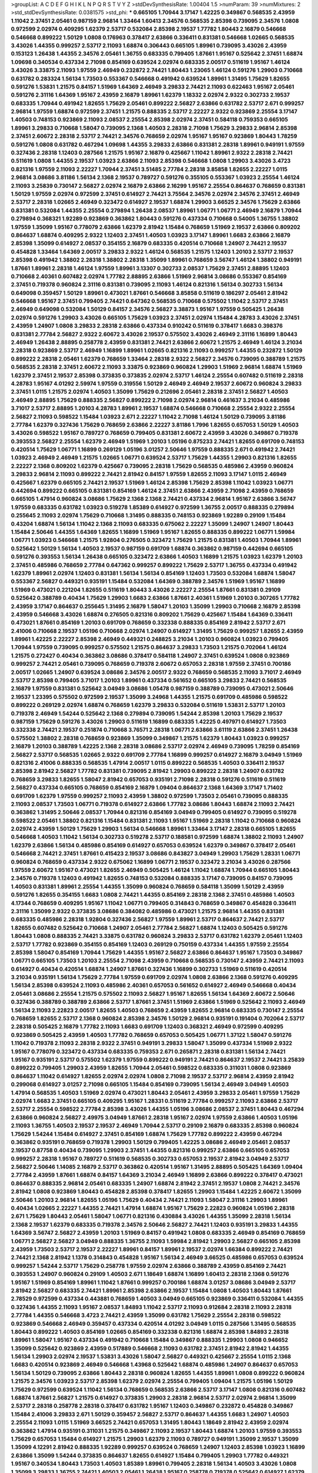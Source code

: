 >groupList:
A C D E F G H I K L
N P Q R S T V Y Z 
>stdDevSynthesisRate:
1.00404 1.5 
>numParam:
39
>numMixtures:
2
>std_stdDevSynthesisRate:
0.0381575
>std_phi:
***
0.665105 1.70944 3.17147 1.42225 0.349867 0.568535 2.43959 1.11042 2.37451 2.05461
0.987159 2.96814 1.33464 1.60413 2.34576 0.568535 2.85398 0.739095 2.34576 1.0808
0.972599 2.02974 0.409295 1.62379 2.53717 0.532084 2.85398 2.19537 1.77782 1.80443
2.16879 0.546668 0.546668 0.899222 1.50129 1.0808 0.176963 0.378417 2.63866 0.336411
0.831381 0.546668 1.02665 0.568535 3.43026 1.44355 0.999257 2.53717 2.11093 1.68874
0.306443 0.665105 1.89961 0.739095 3.43026 2.43959 0.153123 1.26438 1.44355 2.34576
2.05461 1.36755 0.683335 0.799405 1.87661 1.95167 0.525642 2.37451 1.68874 1.09698
0.340534 0.437334 2.71098 0.854169 0.639524 2.02974 0.683335 2.00517 0.511619 1.95167
1.46124 3.43026 3.33875 2.11093 1.97559 2.46949 0.232872 2.74421 1.80443 1.23065
1.46124 0.591276 1.29903 0.710668 0.631782 0.283324 1.56134 1.73503 0.553367 0.546668
0.491942 0.639524 1.89961 1.31495 1.75629 1.82655 0.591276 1.53831 1.21575 0.84157
1.51969 1.64369 2.46949 3.29833 2.74421 2.11093 0.622463 1.95167 2.05461 0.591276
2.31116 1.64369 1.95167 2.43959 2.16879 1.89961 1.62379 1.18332 2.02974 2.9322
0.302733 2.19537 0.683335 1.70944 0.491942 1.82655 1.75629 2.05461 0.899222 2.56827
2.63866 0.631782 2.53717 2.671 0.999257 2.96814 1.97559 1.68874 0.972599 2.37451
1.21575 0.888335 2.53717 2.22227 2.9322 0.923869 2.25554 3.17147 1.40503 0.748153
0.923869 2.11093 2.08537 2.25554 2.85398 2.02974 2.37451 0.584118 0.759353 0.665105
1.89961 3.29833 0.710668 1.58047 0.739095 2.1368 1.40503 2.28318 2.71098 1.75629
3.29833 2.96814 2.85398 2.37451 2.60672 2.28318 2.53717 2.74421 2.34576 0.768659
2.02974 1.95167 1.95167 0.923869 1.80443 1.78259 0.591276 1.0808 0.631782 0.467294
1.09698 1.44355 3.29833 2.63866 0.831381 2.28318 1.89961 0.949191 1.97559 0.327436
2.28318 1.12403 0.287566 1.21575 1.95167 2.16879 0.425667 1.11042 1.89961 2.9322
2.28318 2.74421 0.511619 1.0808 1.44355 2.19537 1.03923 2.63866 2.11093 2.85398
0.546668 1.0808 1.29903 3.43026 3.4723 0.821316 1.97559 2.11093 2.22227 1.70944
2.37451 3.51485 2.77784 2.28318 3.85858 1.82655 2.22227 1.0115 2.96814 3.08686
3.81186 1.56134 2.1368 2.19537 0.789727 0.591276 0.355105 0.553367 1.03923 2.25554
1.46124 2.11093 3.25839 0.730147 2.56827 2.02974 2.16879 2.63866 2.16299 1.95167
2.25554 0.864637 0.768659 0.831381 1.50129 1.97559 2.02974 0.972599 2.37451 0.614927
2.74421 3.75564 2.34576 2.02974 2.34576 2.37451 2.46949 2.53717 2.28318 1.02665
2.46949 0.323472 0.614927 2.19537 1.68874 1.29903 3.66525 2.34576 1.75629 2.63866
0.831381 0.532084 1.44355 2.25554 0.279894 1.26438 2.08537 1.89961 1.06771 1.06771
2.46949 2.16879 1.70944 0.279894 0.368321 1.92289 0.923869 0.363862 1.80443 0.591276
0.437334 0.710668 0.54005 1.36755 1.38802 1.97559 1.35099 1.95167 0.778079 2.63866
1.62379 2.81942 1.15484 0.768659 1.51969 2.19537 2.63866 0.809202 0.864637 1.68874
0.409295 2.9322 1.12403 2.37451 1.40503 1.03923 3.17147 1.89961 1.6683 2.63866
2.16879 2.85398 1.35099 0.614927 2.08537 0.354155 2.16879 0.683335 0.420514 0.710668
1.24907 2.74421 2.19537 0.454828 1.33464 1.64369 2.00517 3.29833 2.9322 1.46124
0.568535 1.21575 1.12403 1.20103 2.53717 2.19537 2.85398 0.491942 1.38802 2.28318
1.38802 2.28318 1.35099 1.89961 0.768659 3.56747 1.46124 1.38802 0.949191 1.87661
1.89961 2.28318 1.46124 1.97559 1.89961 3.13307 0.302733 2.08537 1.75629 2.37451
2.88895 1.12403 0.710668 2.40361 0.607482 2.02974 1.77782 2.88895 2.63866 1.51969
2.96814 3.08686 0.553367 0.854169 2.37451 0.719378 0.960824 2.31116 0.831381 0.739095
2.11093 1.46124 0.821316 1.56134 0.302733 1.56134 0.649098 0.359457 1.50129 1.89961
0.473021 1.87661 0.546668 3.85858 0.511619 0.186297 2.05461 2.81942 0.546668 1.95167
2.37451 0.799405 2.74421 0.647362 0.568535 0.710668 0.575502 1.11042 2.53717 2.37451
2.46949 0.649098 0.532084 1.50129 0.84157 2.34576 2.56827 3.38873 1.95167 1.97559
0.505425 1.26438 2.02974 0.591276 1.29903 3.43026 0.665105 1.75629 1.03923 2.37451
2.02974 1.15484 4.28783 3.43026 2.37451 2.43959 1.24907 1.0808 3.29833 2.28318
2.63866 0.437334 0.910242 0.511619 0.378417 1.6683 0.398376 0.831381 2.77784 2.56827
2.9322 2.60672 3.43026 2.19537 0.575502 3.43026 2.46949 2.31116 1.16899 1.80443
2.46949 1.26438 2.88895 0.258778 2.43959 0.831381 2.74421 2.63866 2.60672 1.21575
2.46949 1.46124 3.21034 2.28318 0.923869 2.53717 2.46949 1.16899 1.89961 1.02665
0.821316 2.11093 0.999257 1.44355 0.232872 1.50129 0.899222 2.28318 2.05461 1.62379
0.768659 1.33464 2.28318 2.9322 2.56827 2.34576 0.739095 0.388789 1.21575 0.568535
2.28318 2.37451 2.60672 2.11093 3.33875 0.923869 0.960824 1.29903 1.51969 2.96814
1.68874 1.51969 1.62379 2.37451 2.19537 2.85398 0.373835 0.373835 2.02974 2.53717
1.46124 2.25554 0.607482 0.511619 2.28318 4.28783 1.95167 4.01292 2.59974 1.97559
0.319556 1.50129 2.46949 2.46949 2.19537 2.60672 0.960824 3.29833 2.37451 1.0115
1.21575 2.02974 1.40503 1.35099 1.75629 0.212696 2.05461 2.28318 2.37451 2.56827
1.40503 2.46949 2.88895 1.75629 0.888335 2.56827 0.899222 2.71098 2.02974 2.96814
0.461637 3.21034 0.485986 3.71017 2.53717 2.88895 1.20103 4.28783 1.89961 2.19537
1.68874 0.546668 0.710668 2.25554 2.9322 2.25554 2.56827 2.11093 0.598522 1.15484
1.03923 2.671 2.22227 1.11042 2.71098 1.46124 1.50129 0.739095 3.81186 2.77784
1.62379 0.327436 1.75629 0.768659 2.63866 2.22227 3.81186 1.7996 1.82655 0.657053
1.50129 1.40503 3.43026 0.598522 1.95167 0.789727 0.768659 0.799405 0.831381 2.60672
2.43959 3.43026 0.349867 0.719378 0.393553 2.56827 2.25554 1.62379 2.46949 1.51969
1.20103 1.05196 0.875233 2.74421 1.82655 0.691709 0.748153 0.420514 1.75629 1.06771
1.16899 0.269129 1.05196 3.01257 2.50646 1.97559 0.888335 2.671 0.491942 2.74421
1.03923 2.46949 2.46949 1.21575 1.02665 1.06771 0.639524 2.53717 1.75629 1.44355
1.29903 0.821316 1.82655 2.22227 2.1368 0.809202 1.62379 0.425667 0.739095 2.28318
1.75629 0.568535 0.485986 2.43959 0.960824 3.29833 2.96814 2.11093 0.899222 2.74421
2.81942 0.84157 1.97559 1.82655 2.11093 3.17147 1.0115 2.46949 0.425667 1.62379
0.665105 2.74421 2.19537 1.51969 1.46124 2.85398 1.75629 2.85398 1.11042 1.03923
1.06771 0.442694 0.899222 0.665105 0.831381 0.854169 1.46124 2.37451 2.63866 2.43959
2.71098 2.43959 0.768659 0.665105 1.47914 0.960824 3.08686 1.75629 2.1368 2.1368
2.74421 0.437334 2.96814 1.95167 2.63866 3.56747 1.97559 0.683335 0.631782 1.03923
0.519278 1.85389 0.614927 0.972599 1.36755 2.00517 0.888335 0.279894 0.255645 2.11093
2.02974 1.75629 0.710668 1.31495 0.888335 0.748153 0.923869 1.92289 0.29109 1.15484
0.43204 1.68874 1.56134 1.11042 2.1368 2.11093 0.683335 0.675062 2.22227 1.35099
1.24907 1.24907 1.80443 1.15484 2.50646 1.44355 1.64369 1.82655 1.16899 1.51969
1.95167 1.82655 0.888335 0.899222 1.06771 1.59984 1.06771 1.03923 0.546668 1.21575
1.92804 0.276505 0.323472 1.75629 1.21575 0.831381 1.40503 1.70944 1.89961 0.525642
1.50129 1.56134 1.40503 2.19537 0.987159 0.691709 1.68874 0.363862 0.987159 0.442694
0.665105 0.591276 0.393553 1.56134 1.26438 0.665105 0.323472 2.63866 1.40503 1.16899
1.21575 1.03923 1.62379 1.20103 2.37451 0.485986 0.768659 2.77784 0.647362 0.999257
0.899222 1.75629 2.53717 1.36755 0.437334 0.491942 1.62379 1.89961 2.02974 1.12403
0.831381 1.56134 1.56134 0.854169 1.12403 1.73503 0.532084 1.68874 1.58047 0.553367
2.56827 0.449321 0.935191 1.15484 0.532084 1.64369 0.388789 2.34576 1.51969 1.95167
1.16899 1.51969 0.473021 0.221204 1.82655 0.511619 1.80443 3.43026 2.22227 2.25554
1.87661 0.831381 0.29109 0.525642 0.388789 0.40434 1.75629 1.29903 1.6683 2.63866
1.87661 2.40361 1.51969 1.20103 0.307265 1.77782 2.43959 3.17147 0.864637 0.255645
1.31495 2.16879 1.58047 1.20103 1.35099 1.29903 0.710668 2.16879 2.85398 2.43959
0.546668 3.43026 1.68874 0.276505 0.821316 0.809202 1.75629 0.425667 1.15484 1.64369
0.336411 0.473021 1.87661 0.854169 1.20103 0.691709 0.768659 0.332338 0.888335 0.854169
2.81942 2.53717 2.671 2.41006 0.710668 2.19537 1.05196 0.710668 2.02974 1.24907
0.614927 1.31495 1.75629 0.999257 1.82655 2.43959 1.89961 1.42225 2.22227 2.85398
2.46949 0.449321 0.248825 3.21034 1.20103 0.960824 1.03923 0.799405 1.70944 1.97559
0.739095 0.999257 0.575502 1.21575 0.864637 3.29833 1.73503 1.21575 0.702064 1.46124
1.21575 0.272427 0.40434 0.363862 3.08686 0.378417 0.584118 1.24907 2.37451 0.639524
1.0808 0.923869 0.999257 2.74421 2.05461 0.739095 0.768659 0.719378 2.60672 0.657053
2.28318 1.97559 2.37451 0.700186 2.00517 1.02665 1.24907 0.639524 3.08686 2.34576
2.00517 2.9322 0.768659 0.568535 2.11093 3.71017 2.46949 2.53717 2.85398 0.799405
3.71017 1.20103 1.89961 0.437334 0.561652 0.665105 3.29833 2.74421 0.568535 2.16879
1.97559 0.831381 0.525642 3.04949 3.08686 1.05478 0.987159 0.388789 0.739095 0.473021
2.50646 2.19537 1.23395 0.575502 0.972599 2.19537 1.35099 3.24968 1.44355 1.21575
0.691709 0.485986 0.598522 0.899222 0.269129 2.02974 1.68874 0.768659 1.62379 3.29833
0.532084 0.511619 1.53831 2.53717 1.20103 0.719378 2.46949 1.54244 0.525642 2.1368
0.279894 0.739095 1.54244 2.85398 1.20103 1.75629 2.19537 0.987159 1.75629 0.591276
3.43026 1.29903 0.511619 1.16899 0.683335 1.42225 0.497971 0.614927 1.73503 0.332338
2.74421 2.19537 0.251874 0.710668 3.76571 2.28318 1.06771 2.63866 3.61119 2.63866
2.37451 1.26438 0.575502 1.38802 2.28318 0.768659 0.923869 1.35099 0.349867 1.21575
1.62379 1.80443 1.03923 0.999257 2.16879 1.20103 0.388789 1.42225 2.1368 2.28318
3.08686 2.53717 2.02974 2.46949 0.739095 1.78259 0.854169 2.56827 2.53717 0.568535
1.02665 2.9322 0.691709 2.77784 1.16899 0.999257 0.614927 2.16879 3.04949 1.51969
0.821316 2.41006 0.888335 0.568535 1.47914 2.00517 1.0115 0.899222 0.568535 1.40503
0.336411 2.19537 2.85398 2.81942 2.56827 1.77782 0.831381 0.739095 2.81942 1.29903
0.899222 2.28318 1.24907 0.631782 0.768659 3.29833 1.82655 1.58047 2.81942 0.657053
0.935191 2.71098 2.28318 0.591276 0.511619 0.511619 2.56827 0.437334 0.665105 0.768659
0.854169 2.16879 1.09404 0.864637 2.1368 1.64369 3.17147 1.71402 0.691709 1.62379
1.97559 0.999257 2.11093 2.43959 1.38802 0.972599 1.73503 2.05461 0.739095 0.888335
2.11093 2.08537 1.73503 1.06771 0.719378 0.614927 2.63866 1.77782 3.08686 1.80443
1.68874 2.11093 2.74421 0.363862 1.31495 2.50646 2.08537 1.70944 0.821316 0.854169
3.04949 0.799405 0.614927 0.739095 0.519278 0.598522 2.05461 1.38802 0.821316 1.15484
0.831381 2.11093 1.95167 1.51969 2.28318 1.11042 0.710668 0.960824 2.02974 2.43959
1.50129 1.75629 1.29903 1.56134 0.546668 1.89961 1.33464 3.17147 2.28318 0.665105
1.82655 0.546668 1.40503 1.11042 1.56134 0.302733 0.519278 2.53717 0.188581 0.972599
1.68874 1.38802 2.11093 1.24907 1.62379 2.63866 1.56134 0.485986 0.854169 0.614927
0.657053 0.639524 1.62379 0.349867 0.378417 2.05461 0.546668 2.74421 2.37451 1.87661
0.415423 2.19537 3.08686 0.843827 3.04949 1.29903 1.75629 1.28331 1.06771 0.960824
0.768659 0.437334 2.9322 0.675062 1.16899 1.06771 2.19537 0.323472 3.21034 3.43026
0.287566 1.97559 2.60672 1.95167 0.473021 1.82655 2.46949 0.505425 1.46124 1.11042
1.68874 1.70944 0.665105 1.80443 2.34576 0.719378 1.12403 0.491942 1.82655 0.748153
0.532084 0.888335 3.17147 0.739095 0.84157 0.739095 1.40503 0.831381 1.89961 2.25554
1.44355 1.35099 0.960824 0.768659 0.584118 1.35099 1.50129 2.43959 0.591276 1.82655
0.354155 1.6683 1.0808 2.74421 1.44355 0.854169 2.28318 2.1368 2.37451 0.485986
1.40503 4.17344 0.768659 0.409295 1.95167 1.11042 1.06771 0.799405 0.314843 0.768659
0.349867 0.454828 0.336411 2.31116 1.35099 2.9322 0.373835 3.08686 0.384082 0.485986
0.473021 1.21575 2.96814 1.44355 0.831381 0.683335 0.485986 2.28318 1.92804 0.327436
2.56827 1.97559 1.89961 2.53717 0.864637 2.74421 2.53717 1.82655 0.607482 0.525642
0.710668 1.24907 2.05461 2.77784 2.56827 1.68874 1.12403 0.505425 0.591276 1.80443
1.0808 0.888335 2.74421 3.33875 0.631782 0.960824 3.29833 2.53717 0.631782 1.62379
2.05461 1.12403 2.53717 1.77782 0.923869 0.354155 0.854169 1.12403 0.269129 0.750159
0.437334 1.44355 1.97559 2.25554 2.85398 1.58047 0.854169 1.70944 1.75629 1.44355
1.95167 2.56827 2.63866 0.864637 1.95167 1.73503 0.349867 1.06771 0.665105 1.73503
1.20103 2.25554 2.71098 2.43959 0.710668 0.568535 0.730147 2.43959 2.74421 2.11093
0.614927 0.40434 0.420514 1.68874 1.24907 1.87661 0.327436 1.16899 0.302733 1.51969
0.511619 0.420514 3.21034 0.935191 1.56134 1.75629 2.77784 1.97559 0.691709 2.02974
1.0808 2.63866 2.1368 0.591276 0.409295 1.56134 2.85398 0.639524 2.11093 0.485986
2.40361 0.657053 0.561652 0.614927 2.46949 0.546668 0.40434 2.05461 3.08686 2.25554
1.21575 0.575502 2.11093 2.56827 1.95167 1.82655 1.56134 1.64369 2.60672 2.50646
0.327436 0.388789 0.388789 2.63866 2.53717 1.87661 2.37451 1.51969 2.63866 1.51969
0.525642 2.11093 2.46949 1.56134 2.11093 2.22823 2.00517 1.82655 1.40503 0.768659
2.43959 1.82655 2.96814 0.683335 0.730147 2.25554 0.768659 1.82655 2.53717 2.1368
0.960824 2.85398 2.34576 1.50129 2.96814 0.935191 0.191404 0.702064 2.53717 2.28318
0.505425 2.16879 1.77782 2.11093 1.6683 0.691709 1.12403 0.368321 2.46949 0.972599
0.409295 0.923869 0.505425 2.43959 1.40503 1.77782 0.768659 0.657053 0.505425 1.06771
1.37122 1.58047 0.591276 1.11042 0.719378 2.11093 2.28318 2.9322 2.37451 0.949191
3.29833 1.58047 1.35099 0.437334 1.51969 2.9322 1.95167 0.778079 0.323472 0.437334
0.683335 0.759353 2.671 0.265871 2.28318 0.831381 1.56134 2.74421 1.95167 0.935191
2.53717 0.575502 1.62379 1.97559 0.899222 0.949191 2.74421 0.864637 2.19537 2.74421
3.25839 0.899222 0.799405 1.29903 2.43959 1.82655 1.70944 2.05461 0.598522 0.683335
0.311031 1.0808 0.923869 0.864637 1.11042 0.614927 1.82655 2.02974 2.02974 1.0808
2.71098 2.19537 2.53717 2.96814 2.43959 2.81942 0.299068 0.614927 3.01257 2.71098
0.665105 1.15484 0.854169 0.739095 1.56134 2.46949 3.04949 1.40503 1.47914 0.568535
1.40503 1.51969 2.02974 0.473021 1.80443 2.05461 2.43959 3.29833 2.05461 1.97559
1.75629 2.02974 1.6683 2.37451 0.665105 0.409295 1.95167 1.28331 0.511619 2.77784
0.999257 2.11093 2.63866 2.53717 2.53717 2.25554 0.598522 2.77784 2.85398 3.43026
1.44355 1.05196 3.08686 2.08537 2.37451 1.80443 0.467294 2.63866 0.960824 2.56827
2.49975 3.04949 1.87661 2.28318 1.95167 2.02974 1.97559 2.63866 1.40503 1.05196
2.11093 1.36755 1.40503 2.19537 2.19537 2.46949 1.70944 2.53717 0.29109 2.16879
0.683335 2.85398 0.960824 1.75629 1.54244 1.15484 0.614927 2.37451 0.854169 1.68874
1.75629 1.77782 0.899222 2.43959 0.467294 0.363862 0.935191 0.768659 0.719378 1.29903
1.50129 0.799405 1.42225 3.08686 2.46949 2.05461 2.08537 2.19537 0.87758 0.40434
0.739095 1.29903 2.37451 1.44355 0.821316 0.999257 2.63866 0.665105 0.657053 0.999257
2.28318 1.95167 0.789727 0.511619 0.568535 0.302733 0.657053 2.19537 2.81942 3.04949
2.53717 2.56827 2.50646 1.14085 2.16879 2.53717 0.363862 0.420514 1.95167 1.31495
2.88895 0.505425 1.64369 1.09404 2.77784 2.43959 1.87661 1.68874 0.84157 1.64369
3.21034 2.46949 1.16899 2.63866 0.899222 0.378417 0.473021 0.864637 0.888335 2.96814
2.05461 0.683335 1.24907 1.68874 2.81942 2.37451 2.19537 1.0808 2.74421 2.34576
2.81942 1.0808 0.923869 1.80443 0.454828 2.85398 0.378417 1.82655 1.29903 1.15484
1.42225 2.60672 1.35099 2.50646 1.20103 2.96814 1.82655 1.05196 1.75629 0.40434
2.74421 2.11093 1.58047 2.31116 1.29903 1.89961 0.40434 1.02665 2.22227 1.44355
2.74421 1.47914 1.68874 1.95167 1.75629 2.22823 0.960824 1.05196 2.28318 2.671
1.75629 1.80443 2.05461 1.58047 1.06771 0.821316 0.430884 3.43026 1.44355 1.35099
2.28318 1.56134 2.1368 2.19537 1.62379 0.683335 0.719378 2.34576 2.50646 2.56827
2.74421 1.12403 0.935191 3.29833 1.44355 1.64369 3.56747 2.56827 2.43959 1.20103
1.51969 0.84157 0.491942 1.0808 0.683335 2.46949 0.854169 0.768659 1.06771 2.56827
2.56827 3.04949 0.888335 1.36755 2.11093 1.59984 2.81942 1.29903 2.56827 0.665105
2.85398 2.43959 1.73503 2.53717 2.19537 2.22227 1.89961 0.84157 1.89961 2.19537
2.02974 1.66384 0.899222 2.74421 2.74421 2.1368 2.81942 1.1378 0.314843 0.454828
1.95167 1.56134 2.46949 3.66525 0.485986 0.657053 0.639524 0.999257 1.54244 2.53717
1.75629 0.258778 1.97559 2.02974 2.63866 0.388789 2.43959 0.854169 2.74421 0.393553
1.24907 0.960824 0.29109 1.40503 2.671 1.18649 1.68874 1.16899 1.60413 2.28318
2.1368 0.591276 1.95167 1.51969 0.854169 1.89961 1.11042 1.87661 0.999257 0.700186
1.68874 3.01257 3.08686 3.04949 2.53717 2.81942 2.56827 0.683335 2.74421 1.89961
2.85398 2.63866 2.19537 1.15484 1.0808 1.40503 1.80443 1.87661 2.78529 0.972599
0.437334 0.443881 0.768659 1.40503 3.04949 0.665105 0.923869 0.336411 0.532084 1.44355
0.327436 1.44355 2.11093 1.95167 2.08537 1.84893 1.11042 2.53717 2.11093 0.912684
2.28318 2.11093 2.28318 2.77784 1.44355 0.546668 3.4723 2.74421 2.43959 1.35099
0.631782 1.75629 2.25554 2.28318 0.598522 0.923869 0.546668 2.46949 0.359457 0.437334
0.420514 4.01292 3.04949 1.0115 0.287566 1.31495 0.568535 1.80443 0.899222 1.40503
0.854169 1.02665 0.854169 0.332338 0.821316 1.68874 2.85398 1.84893 2.28318 1.89961
1.58047 1.95167 0.437334 0.491942 0.710668 1.15484 0.349867 0.888335 1.29903 1.0808
0.946652 1.35099 0.525642 0.923869 2.43959 0.517889 0.546668 2.11093 0.631782 2.37451
2.81942 2.81942 1.44355 1.56134 1.29903 2.02974 2.19537 1.53831 3.43026 1.58047
2.56827 0.449321 0.425667 2.25554 1.0115 2.1368 1.6683 0.420514 0.923869 2.46949
0.546668 1.43968 0.525642 1.68874 0.485986 1.24907 0.864637 0.657053 1.56134 1.50129
0.739095 2.63866 1.80443 2.28318 0.960824 1.82655 1.44355 1.89961 1.0808 0.899222
0.960824 1.21575 2.34576 1.03923 2.53717 2.85398 1.62379 2.02974 2.25554 0.799405
1.09404 1.21575 1.05196 1.50129 1.75629 0.972599 0.639524 1.11042 1.56134 0.768659
0.568535 2.63866 2.53717 3.17147 1.0808 0.821316 0.607482 1.68874 1.87661 2.56827
1.21575 0.614927 0.373835 1.29903 2.28318 2.96814 2.53717 2.02974 2.96814 1.35099
2.53717 2.28318 0.258778 2.28318 0.378417 0.631782 1.95167 1.12403 0.349867 0.232872
0.454828 0.349867 1.15484 2.41006 3.29833 2.671 1.50129 0.359457 2.56827 2.53717
0.864637 1.44355 1.6683 1.24907 1.40503 2.25554 2.11093 1.0115 1.51969 3.66525
2.74421 0.657053 1.31495 1.80443 1.18649 2.81942 2.43959 2.02974 0.363862 1.47914
0.935191 0.311031 1.21575 0.349867 2.11093 2.19537 1.80443 1.68874 1.20103 1.97559
0.393553 1.75629 0.657053 1.15484 0.614927 1.21575 1.29903 1.62379 2.11093 0.789727
0.949191 1.35099 2.19537 1.35099 1.35099 4.12291 2.81942 0.888335 1.92289 0.999257
0.639524 0.768659 1.24907 1.12403 2.85398 1.03923 1.16899 2.63866 1.35099 1.54244
0.373835 0.864637 1.82655 0.614927 1.15484 0.799405 1.29903 1.77782 0.449321 1.95167
0.340534 1.80443 1.73503 1.40503 1.85389 1.89961 0.799405 2.28318 1.56134 1.40503
3.43026 1.0808 1.35099 3.29833 1.36755 2.74421 1.40503 2.05461 1.26438 1.95167
0.258778 0.719378 0.525642 0.614927 1.62379 1.62379 1.87661 2.88895 1.68874 2.19537
0.691709 0.821316 1.12403 3.04949 0.591276 3.17147 1.38802 2.11093 0.568535 1.82655
1.58047 2.08537 2.74421 2.1368 2.02974 1.20103 0.467294 1.92804 0.799405 3.04949
1.50129 0.683335 1.68874 1.82655 1.24907 2.02974 1.95167 1.24907 2.60672 0.349867
1.24907 3.43026 0.923869 0.269129 1.58047 0.759353 0.29109 2.53717 0.467294 0.29109
0.972599 0.575502 0.702064 0.665105 1.73503 0.821316 0.748153 0.935191 1.95167 1.29903
1.97559 0.517889 0.739095 2.56827 0.437334 1.46124 0.454828 3.81186 1.24907 0.665105
1.24907 0.568535 1.89961 1.38802 1.95167 2.28318 1.75629 2.1368 0.768659 2.63866
0.923869 2.60672 0.568535 1.73503 2.19537 0.710668 2.34576 0.393553 1.12403 1.73503
1.21901 2.46949 2.16879 0.517889 2.81942 2.16879 1.11042 0.831381 1.03923 4.0621
0.657053 2.19537 0.759353 2.28318 0.568535 1.03923 2.74421 2.81942 2.37451 1.35099
0.831381 2.46949 0.29109 0.691709 2.19537 2.05461 1.51969 1.97559 1.06771 0.393553
3.04949 0.999257 0.691709 1.64369 1.87661 0.553367 0.420514 3.43026 0.719378 3.25839
2.74421 2.43959 3.71017 0.691709 2.60672 2.53717 0.287566 2.63866 1.0808 1.40503
0.854169 3.08686 1.97559 1.97559 1.21575 2.11093 0.949191 1.44355 0.546668 1.28331
2.63866 2.96814 1.51969 0.768659 2.46949 2.1368 0.525642 2.43959 2.00517 2.19537
1.64369 0.987159 2.46949 1.87661 2.28318 1.70944 0.449321 3.08686 2.96814 2.28318
2.74421 3.04949 0.591276 2.19537 2.74421 0.899222 1.50129 2.05461 2.02974 2.28318
2.96814 2.9322 2.02974 2.56827 1.26438 0.999257 1.97559 0.449321 1.26438 0.748153
2.37451 1.56134 2.53717 1.62379 2.11093 0.420514 0.999257 1.56134 0.768659 2.9322
0.665105 0.739095 0.960824 1.80443 0.864637 2.05461 2.46949 1.16899 2.19537 1.46124
0.525642 0.258778 1.87661 2.56827 1.29903 2.28318 2.46949 0.923869 1.82655 0.960824
0.525642 0.561652 0.899222 2.05461 2.74421 1.06771 1.97559 2.19537 0.657053 1.62379
0.710668 2.46949 0.437334 1.46124 0.831381 2.43959 0.29109 0.748153 2.43959 0.972599
0.631782 1.70944 2.37451 0.719378 1.06771 2.19537 2.85398 1.58047 2.37451 0.821316
0.43204 2.43959 0.630092 0.665105 1.28331 0.999257 2.53717 0.935191 1.64369 1.03923
1.68874 2.63866 1.75629 2.85398 1.80443 2.22227 1.58047 0.639524 0.511619 0.710668
2.74421 0.935191 0.287566 1.62379 1.29903 1.05196 0.454828 0.831381 1.62379 1.87661
2.37451 2.671 0.54005 1.38802 0.831381 2.63866 0.223915 2.16879 2.08537 2.02974
0.261949 0.511619 1.35099 1.12403 0.665105 2.16879 1.16899 1.16899 1.95167 0.935191
1.87661 1.29903 2.46949 1.64369 1.03923 2.74421 2.34576 1.15484 2.11093 1.75629
1.0808 0.607482 0.258778 2.28318 2.34576 0.485986 2.46949 0.345632 2.671 1.97559
1.92804 1.40503 2.11093 1.21575 3.08686 2.25554 2.05461 1.6683 0.454828 1.20103
2.02974 0.269129 2.02974 0.409295 1.16899 1.20103 2.34576 0.460402 2.34576 0.598522
2.671 0.665105 2.43959 0.935191 0.491942 1.75629 0.739095 1.66384 1.97559 1.50129
0.546668 2.74421 1.60413 1.24907 1.46124 1.44355 0.821316 0.864637 0.999257 1.44355
1.82655 1.97559 0.854169 2.11093 0.683335 1.95167 1.11042 2.34576 0.349867 2.19537
1.97559 1.68874 1.16899 1.15484 2.25554 2.28318 2.63866 0.373835 0.999257 1.09404
0.910242 2.53717 0.525642 0.665105 1.15484 2.46949 1.64369 2.11093 0.831381 2.05461
1.75629 0.269129 1.56134 1.82655 1.68874 3.21034 1.40503 2.53717 0.710668 0.415423
1.35099 1.62379 2.11093 0.378417 2.53717 2.56827 1.16899 1.20103 2.05461 2.53717
0.511619 2.77784 1.35099 2.671 2.60672 2.46949 1.82655 0.538605 0.511619 1.20103
1.40503 0.363862 1.05196 3.04949 2.60672 1.11042 1.87661 2.11093 1.97559 2.08537
0.553367 0.999257 1.50129 0.398376 2.43959 1.16899 2.56827 1.21575 0.683335 1.62379
1.03923 0.449321 2.85398 2.63866 0.40434 3.66525 1.64369 3.17147 2.85398 2.9322
1.58047 2.11093 1.35099 1.29903 2.02974 0.29109 0.409295 1.75629 1.29903 1.87661
1.50129 0.910242 0.831381 1.15484 2.41006 1.97559 0.960824 2.63866 1.80443 2.63866
0.163613 0.368321 1.56134 2.11093 0.345632 1.97559 1.95167 1.40503 1.46124 0.299068
2.25554 2.31116 2.02974 0.491942 2.63866 1.77782 0.821316 1.97559 0.323472 0.899222
1.29903 1.40503 1.89961 3.00451 3.71017 1.38802 1.62379 0.449321 0.639524 0.789727
0.710668 2.37451 1.62379 0.323472 1.24907 1.15484 1.87661 1.11042 3.43026 2.43959
1.6683 1.28331 1.35099 1.58047 1.92289 2.8967 0.675062 1.03923 1.60413 0.888335
1.62379 0.591276 2.9322 1.84893 4.23591 2.19537 1.26438 2.56827 1.24907 0.607482
0.739095 1.0808 2.37451 2.19537 1.62379 1.11042 2.60672 2.02974 0.242187 0.614927
1.62379 1.58047 0.622463 1.36755 0.568535 2.05461 0.279894 2.63866 0.910242 2.28318
0.960824 2.11093 1.89961 2.34576 3.29833 0.683335 1.38802 0.831381 0.491942 0.546668
1.97559 2.63866 0.454828 0.437334 0.568535 0.568535 1.75629 1.56134 2.37451 3.43026
1.80443 1.0808 2.46949 0.923869 2.96814 2.56827 1.16899 2.37451 2.63866 1.29903
1.95167 2.28318 2.19537 0.739095 1.80443 0.420514 1.70944 1.87661 2.02974 1.16899
2.05461 0.409295 0.768659 0.607482 3.13307 1.05196 1.33464 0.739095 1.50129 2.60672
1.0808 2.53717 1.02665 0.40434 0.691709 0.631782 0.864637 3.04949 1.51969 0.739095
1.40503 1.68874 0.258778 1.75629 2.74421 0.532084 2.28318 3.08686 1.15484 2.19537
1.11042 1.0808 2.02974 0.899222 2.02974 1.62379 2.74421 1.87661 0.657053 2.81942
1.62379 2.37451 0.409295 2.77784 0.639524 3.38873 1.73039 1.29903 3.17147 2.74421
2.63866 2.56827 2.11093 1.70944 0.575502 0.647362 3.21034 1.68874 0.294657 3.21895
1.05196 1.29903 2.85398 2.25554 1.15484 2.34576 0.768659 0.283324 1.40503 3.43026
1.0808 2.25554 2.43959 1.51969 0.40434 3.29833 2.34576 2.63866 1.73503 2.9322
0.598522 1.97559 1.97559 1.82655 2.16879 2.9322 1.06771 1.0808 1.0808 2.28318
0.768659 1.68874 0.378417 2.28318 2.37451 1.33464 2.63866 1.12403 2.02974 0.960824
0.454828 0.799405 1.02665 0.759353 0.437334 3.29833 2.77784 0.467294 0.491942 2.28318
1.87661 1.15484 2.63866 2.671 2.43959 0.359457 1.56134 1.35099 0.899222 2.81942
0.473021 1.97559 0.748153 0.843827 2.63866 2.00517 3.08686 1.35099 2.22823 1.28331
0.568535 1.15484 1.82655 1.15484 0.821316 0.279894 2.53717 3.21034 2.02974 0.561652
0.935191 0.505425 2.43959 1.33464 1.80443 1.89961 0.505425 0.40434 1.68874 2.40361
1.73503 0.683335 0.739095 1.03923 1.0115 1.24907 1.11042 0.29109 0.473021 0.778079
2.02974 3.08686 0.215303 0.864637 0.532084 2.46949 0.302733 0.875233 1.21575 2.28318
1.89961 2.85398 1.03923 1.23395 2.43959 2.63866 0.639524 1.68874 0.388789 0.511619
2.05461 3.00451 0.923869 1.95167 0.683335 0.899222 2.28318 0.683335 1.68874 1.82655
2.56827 1.58047 2.08537 1.03923 1.68874 1.60413 0.710668 2.53717 1.87661 0.710668
1.24907 0.665105 1.89961 0.568535 2.37451 0.673256 0.511619 1.64369 2.37451 0.854169
0.739095 0.864637 2.02974 0.888335 0.960824 2.37451 1.03923 0.912684 2.02974 0.888335
1.35099 2.46949 1.80443 1.44355 0.710668 1.40503 1.0115 1.26438 0.473021 0.378417
0.768659 0.393553 1.0808 2.46949 2.43959 1.48311 2.40361 1.0808 1.46124 2.05461
0.665105 0.854169 1.80443 2.22227 0.302733 2.34576 2.25554 1.36755 1.95167 0.546668
2.28318 2.74421 0.935191 1.46124 1.80443 3.25839 2.96814 2.85398 2.37451 3.21034
1.89961 2.19537 0.710668 0.398376 0.409295 2.02974 2.28318 2.43959 0.631782 1.0808
1.40503 2.11093 0.748153 1.0808 0.899222 2.37451 1.95167 0.359457 1.29903 1.95167
0.710668 0.473021 2.11093 0.363862 1.21575 0.568535 0.789727 1.60413 0.799405 0.949191
0.420514 1.06771 2.53717 1.28331 0.420514 1.37122 1.24907 1.51969 0.768659 1.97559
2.46949 1.18649 1.12403 1.40503 1.35099 1.64369 2.43959 1.36755 1.29903 1.68874
1.46124 1.33464 0.759353 0.923869 2.05461 2.16879 0.799405 0.710668 0.568535 1.38802
2.50646 1.26438 1.29903 1.09404 1.33464 2.37451 0.532084 2.43959 1.44355 1.44355
2.02974 1.68874 1.26438 1.92804 0.657053 0.299068 2.19537 0.258778 2.85398 3.29833
1.73503 0.960824 0.517889 0.525642 0.935191 1.89961 2.22227 2.71098 1.68874 0.598522
0.710668 0.40434 0.505425 0.999257 2.02974 2.74421 0.491942 2.34576 1.92804 1.87661
2.19537 0.420514 2.74421 1.24907 2.05461 2.25554 0.409295 0.665105 1.06771 2.74421
1.16899 1.29903 1.15484 0.831381 2.85398 0.614927 0.639524 0.639524 1.09404 1.70944
1.62379 0.388789 1.24907 0.84157 2.50646 0.473021 0.739095 1.75629 2.53717 2.05461
2.53717 0.691709 0.614927 2.56827 2.28318 1.68874 1.62379 2.71098 2.28318 2.31116
1.75629 1.15484 2.53717 1.75629 2.16879 2.50646 3.33875 1.50129 1.87661 0.657053
3.25839 2.41006 2.53717 0.854169 1.82655 1.87661 0.710668 2.34576 0.43204 0.831381
0.923869 2.41006 2.34576 0.546668 1.75629 1.12403 2.34576 0.923869 0.631782 1.85389
2.22823 1.44355 0.568535 1.95167 1.82655 0.710668 1.21575 1.68874 0.719378 0.999257
1.12403 2.63866 2.07979 0.639524 3.04949 2.02974 2.43959 2.63866 2.71098 1.03923
0.854169 1.46124 1.68874 1.95167 1.0115 0.888335 0.40434 0.843827 1.0808 1.16899
1.89961 2.19537 1.0115 0.473021 1.87661 0.789727 1.20103 1.95167 1.20103 0.999257
2.63866 1.24907 1.56134 0.923869 2.81942 0.363862 1.95167 1.26438 0.314843 2.34576
0.657053 1.09404 2.71098 1.15484 3.04949 0.821316 1.0808 2.71098 0.809202 0.511619
2.28318 0.799405 0.568535 2.28318 0.584118 1.95167 1.40503 1.24907 1.0808 1.15484
1.75629 2.25554 2.46949 1.16899 2.85398 0.748153 2.46949 1.77782 0.888335 2.43959
2.02974 1.75629 2.34576 0.84157 0.710668 0.302733 0.454828 1.68874 1.73503 0.614927
2.28318 2.05461 1.1378 1.62379 1.95167 2.43959 1.33464 0.888335 0.437334 2.671
1.12403 0.505425 0.525642 0.789727 0.591276 2.11093 2.08537 1.29903 0.568535 1.75629
2.00517 0.710668 1.68874 0.831381 1.82655 0.525642 1.82655 0.854169 0.923869 0.710668
1.75629 0.691709 2.34576 0.336411 0.248825 0.306443 0.345632 2.02974 0.821316 1.06771
1.31495 1.20103 0.864637 2.25554 0.409295 2.74421 1.78259 1.47914 1.35099 1.56134
1.36755 1.05196 2.25554 1.1378 2.25554 0.409295 0.639524 0.910242 3.13307 2.71098
0.485986 2.11093 2.46949 1.16899 2.19537 0.923869 2.43959 2.28318 0.759353 1.03923
2.63866 3.4723 2.74421 1.1378 1.95167 2.19537 2.11093 0.614927 2.88895 0.340534
2.46949 0.831381 1.59984 1.12403 0.505425 0.478818 0.420514 1.21575 0.207022 1.31495
0.511619 1.50129 2.02974 3.08686 0.710668 2.77784 2.53717 1.15484 2.1368 1.03923
1.20103 1.20103 2.1368 1.89961 2.19537 0.972599 1.75629 1.87661 2.53717 0.899222
0.40434 0.327436 0.768659 1.21575 2.34576 1.87661 0.525642 1.33464 0.639524 2.85398
2.11093 0.491942 0.683335 0.409295 0.768659 2.19537 2.77784 2.05461 1.75629 1.87661
1.15484 2.25554 2.19537 1.95167 2.02974 2.02974 0.789727 1.82655 1.64369 1.75629
1.53831 2.08537 3.08686 3.17147 2.671 0.279894 2.81942 0.575502 2.63866 1.75629
1.51969 2.96814 1.87661 2.63866 0.242187 2.71098 2.74421 2.63866 1.75629 1.44355
1.82655 1.40503 1.11042 1.97559 0.657053 0.888335 0.999257 2.56827 1.51969 0.999257
0.279894 0.960824 0.999257 0.899222 0.864637 1.03923 0.323472 1.12403 1.35099 0.710668
1.59984 0.778079 0.349867 0.799405 0.591276 0.888335 0.639524 0.327436 1.20103 0.561652
1.75629 0.598522 1.95167 1.62379 1.21575 1.29903 2.46949 3.43026 0.368321 2.28318
0.454828 1.97559 0.923869 1.35099 2.46949 0.43204 0.888335 0.831381 1.46124 1.0808
0.511619 1.97559 0.546668 3.71017 1.51969 0.719378 1.48311 1.95167 2.02974 0.799405
1.89961 0.491942 1.60413 0.614927 2.25554 1.31495 0.505425 1.05196 0.388789 0.960824
1.68874 3.17147 1.40503 2.28318 2.37451 2.28318 0.553367 1.02665 0.799405 2.53717
0.960824 0.799405 0.657053 1.11042 3.17147 0.454828 0.821316 2.43959 2.50646 2.1368
0.710668 1.31495 3.04949 1.50129 2.9322 1.82655 1.62379 0.546668 2.05461 2.77784
1.51969 0.575502 0.373835 1.06771 1.82655 0.491942 3.04949 2.05461 2.19537 0.631782
2.63866 1.06771 1.95167 0.399445 2.02974 0.388789 1.40503 1.0808 1.70944 0.923869
2.56827 2.11093 1.21575 2.02974 2.19537 0.923869 0.789727 0.449321 0.363862 0.442694
0.359457 0.960824 0.575502 0.960824 0.491942 1.46124 2.34576 1.40503 1.73503 2.08537
2.85398 1.56134 0.473021 1.77782 0.532084 2.02974 2.37451 0.584118 2.74421 0.821316
0.40434 2.53717 0.854169 1.16899 1.62379 2.53717 2.63866 0.607482 0.363862 0.710668
3.08686 2.53717 0.409295 2.19537 1.95167 2.96814 1.70944 0.710668 0.999257 2.28318
3.04949 2.19537 0.607482 1.95167 0.739095 2.19537 1.46124 1.75629 0.378417 2.22227
1.75629 1.56134 0.480102 1.68874 1.51969 2.43959 0.311031 0.702064 0.532084 1.51969
0.665105 1.40503 1.0808 1.51969 1.29903 0.232872 2.08537 1.26438 2.53717 2.85398
3.04949 2.46949 1.20103 2.02974 0.864637 0.809202 1.66384 1.29903 0.923869 1.73503
0.923869 1.0808 1.06771 1.29903 2.46949 0.607482 0.960824 0.473021 1.85389 2.74421
0.614927 0.710668 0.525642 0.864637 2.02974 0.923869 1.64369 0.449321 2.19537 0.336411
2.16879 1.75629 1.75629 0.511619 0.691709 0.864637 0.373835 0.437334 0.614927 2.9322
0.511619 2.34576 2.85398 0.923869 0.657053 0.799405 1.97559 0.332338 1.73503 0.473021
0.821316 0.467294 1.44355 2.31116 1.97559 1.68874 0.759353 3.04949 2.34576 1.0808
2.02974 2.56827 0.388789 0.719378 0.607482 2.63866 1.48311 1.47914 2.31116 2.1368
2.43959 0.778079 1.02665 1.16899 2.43959 1.46124 1.51969 0.84157 1.11042 2.74421
0.323472 1.44355 0.378417 0.242187 1.24907 0.591276 0.888335 0.425667 1.60413 2.53717
0.622463 0.505425 2.34576 1.62379 2.34576 0.854169 0.888335 0.821316 1.44355 2.34576
2.28318 0.748153 0.349867 2.19537 2.40361 2.53717 2.63866 0.614927 0.831381 0.809202
0.575502 0.336411 1.20103 0.43204 1.14085 0.437334 2.43959 0.768659 2.19537 2.28318
2.85398 1.40503 2.16879 2.11093 2.74421 0.739095 1.29903 1.0115 1.1378 0.960824
0.657053 1.70944 0.683335 0.691709 1.29903 3.17147 3.08686 2.34576 1.46124 0.532084
0.314843 0.425667 0.710668 1.97559 1.03923 0.584118 2.02974 2.9322 1.44355 1.56134
3.00451 0.511619 2.02974 1.46124 0.778079 0.437334 0.345632 2.08537 1.62379 0.960824
1.80443 1.16899 1.40503 2.34576 1.16899 1.03923 1.35099 0.799405 2.02974 1.64369
1.24907 1.0808 2.34576 1.0115 0.378417 1.89961 0.923869 1.87661 0.799405 0.864637
0.532084 0.999257 2.63866 0.359457 0.546668 1.92289 0.425667 2.56827 0.748153 1.75629
2.74421 0.864637 1.24907 0.553367 2.05461 0.935191 2.9322 0.831381 0.831381 1.20103
0.899222 1.64369 2.19537 1.87661 0.778079 2.85398 2.56827 0.373835 1.58047 1.29903
1.05196 2.19537 0.739095 0.923869 0.691709 2.40361 1.62379 1.68874 0.864637 2.9322
0.799405 1.40503 2.19537 1.50129 1.70944 1.75629 0.409295 0.854169 1.20103 0.799405
1.36755 0.631782 2.53717 0.449321 0.553367 0.665105 2.1368 0.368321 2.19537 1.75629
1.58047 0.631782 0.759353 1.26438 1.46124 0.710668 0.497971 0.598522 0.269129 0.437334
1.80443 2.671 1.50129 2.56827 1.20103 1.51969 0.532084 0.568535 0.511619 0.665105
2.11093 2.02974 0.388789 0.631782 2.85398 0.960824 0.759353 1.64369 0.899222 0.899222
2.60672 1.36755 2.28318 0.768659 0.568535 1.58047 0.591276 3.17147 1.60413 0.768659
1.24907 0.170157 0.683335 2.1368 2.43959 1.40503 1.56134 0.665105 3.71017 1.12403
0.683335 1.62379 0.972599 0.960824 0.702064 2.19537 1.29903 3.29833 1.82655 2.19537
2.19537 0.972599 1.46124 1.62379 3.08686 1.75629 2.25554 3.29833 0.691709 2.16879
1.0115 2.46949 0.768659 2.19537 2.56827 1.21575 2.1368 2.85398 3.29833 1.28331
0.665105 0.923869 0.683335 1.58047 2.19537 0.799405 0.505425 0.923869 2.43959 0.739095
0.710668 0.683335 1.82655 0.923869 1.03923 1.20103 0.899222 0.332338 1.15484 2.31116
0.935191 2.46949 0.768659 2.19537 2.56827 1.82655 1.56134 0.899222 1.35099 1.12403
1.62379 1.75629 2.46949 1.42607 1.51969 1.33464 1.89961 2.31116 1.68874 2.02974
2.46949 0.923869 1.36755 0.546668 2.02974 0.768659 0.568535 1.35099 1.16899 1.68874
2.63866 1.26438 1.24907 0.378417 0.607482 2.19537 0.327436 0.287566 0.864637 2.02974
0.614927 1.44355 0.323472 2.28318 2.43959 1.16899 0.719378 2.9322 1.77782 1.20103
1.73503 1.75629 1.28331 0.614927 0.311031 0.972599 3.08686 0.258778 0.511619 0.454828
1.82655 2.34576 0.409295 0.831381 1.97559 0.665105 1.80443 0.454828 1.77782 2.37451
0.591276 1.51969 0.568535 2.05461 0.409295 2.02974 0.821316 1.97559 2.56827 0.607482
0.710668 0.831381 1.06771 0.799405 2.34576 1.38802 2.9322 2.28318 2.37451 0.899222
2.74421 0.598522 0.739095 1.97559 2.19537 3.17147 0.875233 0.553367 0.888335 2.37451
0.314843 1.02665 0.799405 1.20103 0.553367 1.26438 0.702064 1.11042 2.56827 0.511619
2.46949 1.68874 2.9322 0.505425 1.82655 0.960824 0.546668 1.64369 2.11093 1.95167
0.511619 3.08686 2.74421 1.0115 2.11093 2.53717 2.60672 0.702064 0.691709 1.29903
0.414311 3.17147 0.875233 2.37451 1.05478 0.739095 2.56827 0.719378 0.899222 1.50129
1.82655 2.96814 1.38802 1.44355 1.26438 2.11093 3.08686 2.63866 2.19537 1.44355
0.420514 1.11042 0.691709 1.75629 0.454828 0.683335 0.614927 2.28318 1.97559 2.8967
2.02974 0.831381 2.53717 3.4723 0.454828 0.480102 2.46949 2.02974 2.28318 0.999257
1.38802 1.89961 1.26438 2.28318 1.0115 1.68874 1.62379 0.768659 1.75629 0.420514
1.11042 1.89961 1.35099 2.28318 0.799405 0.607482 2.77784 2.37451 1.68874 1.80443
1.68874 1.38802 0.449321 1.06771 0.710668 1.06771 0.631782 0.665105 0.710668 2.07979
0.899222 0.207022 1.40503 2.25554 2.02974 1.87661 0.899222 0.799405 0.575502 0.999257
1.24907 0.923869 0.923869 0.864637 0.561652 0.702064 0.388789 1.56134 2.41006 0.854169
1.68874 0.485986 0.710668 0.864637 1.33464 3.17147 0.485986 2.11093 1.68874 0.789727
1.38802 1.56134 2.34576 2.34576 1.77782 2.16879 2.37451 0.631782 0.437334 1.12403
2.46949 1.58047 2.77784 0.768659 0.248825 1.40503 0.491942 1.75629 0.467294 0.393553
2.08537 0.665105 2.43959 2.56827 2.1368 2.28318 1.20103 0.614927 1.03923 1.84893
2.08537 0.748153 0.821316 1.16899 1.85389 0.899222 1.82655 0.949191 1.11042 1.06771
2.43959 1.12403 1.16899 1.73503 2.11093 0.631782 1.16899 1.02665 2.96814 0.546668
1.28331 1.84893 0.923869 1.33464 0.525642 2.02974 1.11042 0.323472 0.691709 2.37451
1.56134 1.26438 1.95167 2.74421 0.323472 0.647362 1.31495 0.409295 2.9322 0.935191
1.62379 2.34576 1.89961 2.34576 2.74421 1.56134 1.03923 0.323472 3.08686 0.923869
2.96814 0.473021 1.75629 0.437334 2.11093 1.0115 0.657053 2.16879 1.75629 0.639524
2.11093 1.50129 2.19537 0.319556 0.378417 2.9322 0.691709 1.75629 0.748153 1.50129
1.66384 3.43026 1.46124 2.19537 1.75629 1.24907 2.34576 1.29903 2.63866 1.56134
1.56134 1.29903 1.12403 0.864637 1.82655 1.40503 2.37451 0.649098 2.74421 0.388789
1.36755 1.02665 1.50129 2.671 0.649098 2.11093 0.388789 0.54005 2.19537 1.75629
2.19537 1.97559 1.75629 2.11093 2.19537 1.56134 2.671 0.584118 2.19537 1.26438
0.437334 0.665105 1.58047 0.43204 1.16899 2.96814 2.11093 1.80443 0.923869 2.02974
0.511619 2.11093 1.46124 2.74421 0.584118 2.02974 0.768659 1.75629 2.53717 0.854169
1.36755 2.02974 1.03923 1.58047 0.748153 0.739095 1.46124 1.58047 1.14085 2.02974
4.01292 1.33464 1.24907 1.02665 0.454828 0.960824 0.864637 2.77784 0.854169 1.50129
1.58047 1.02665 2.85398 2.43959 0.854169 2.56827 0.340534 1.89961 2.19537 2.53717
1.51969 0.354155 1.50129 1.03923 1.26438 0.683335 1.28331 2.53717 0.568535 3.17147
2.85398 0.831381 2.16879 3.21034 2.05461 0.568535 1.44355 1.84893 1.29903 0.591276
2.16879 0.923869 1.89961 1.20103 0.40434 0.584118 0.748153 1.35099 0.311031 1.35099
2.43959 2.43959 2.28318 1.97559 0.710668 0.437334 0.279894 0.999257 2.05461 0.388789
0.525642 1.35099 1.68874 2.37451 0.949191 1.16899 0.511619 0.999257 0.923869 1.24907
2.46949 1.35099 0.999257 0.568535 2.34576 0.999257 3.17147 2.85398 0.378417 1.35099
1.11042 2.05461 0.759353 2.1368 1.6683 1.97559 2.63866 2.28318 0.759353 2.43959
0.768659 0.657053 2.81942 3.04949 0.393553 1.80443 1.75629 1.75629 2.11093 1.51969
2.05461 2.43959 3.21034 2.37451 2.85398 1.80443 2.96814 1.62379 1.12403 2.19537
1.95167 2.56827 0.460402 0.730147 1.62379 2.1368 1.82655 2.34576 2.28318 2.53717
1.84893 1.29903 2.53717 3.08686 1.75629 0.899222 2.43959 1.51969 3.24968 2.671
0.730147 2.1368 1.46124 2.671 2.25554 0.525642 1.31495 0.546668 0.639524 2.02974
1.46124 0.923869 2.16879 0.739095 2.56827 0.728194 1.35099 1.09404 2.11093 1.40503
1.97559 0.673256 1.03923 0.631782 1.95167 2.22227 2.02974 2.53717 0.511619 0.607482
0.831381 0.491942 1.51969 0.40434 1.46124 2.1368 0.899222 1.51969 0.473021 2.19537
1.42225 0.29109 1.02665 1.82655 1.06771 1.62379 0.768659 1.20103 0.821316 1.75629
1.80443 0.923869 2.02974 0.999257 3.04949 1.36755 2.02974 0.467294 0.591276 2.63866
0.622463 0.591276 0.665105 3.17147 2.34576 1.87661 0.454828 0.437334 0.700186 1.82655
0.546668 1.75629 1.20103 1.89961 2.11093 1.12403 2.56827 1.56134 0.568535 0.336411
1.24907 2.53717 1.56134 0.999257 1.68874 1.15484 1.16899 3.04949 1.29903 1.80443
0.789727 0.799405 1.46124 0.888335 0.420514 2.00517 1.15484 0.553367 2.28318 1.33464
2.02974 2.63866 0.923869 0.29109 1.50129 2.08537 0.460402 2.11093 3.33875 1.11042
0.759353 1.64369 2.85398 0.683335 2.85398 2.28318 0.336411 0.821316 1.80443 0.831381
1.46124 0.768659 1.20103 0.972599 1.21575 0.748153 1.59984 1.20103 1.35099 0.960824
1.64369 2.63866 2.74421 1.36755 0.768659 1.68874 3.43026 0.639524 1.54244 0.710668
0.591276 2.74421 2.11093 2.63866 1.68874 2.49975 0.639524 0.639524 2.22227 0.425667
2.74421 1.75629 3.21034 0.345632 2.05461 2.56827 0.242187 0.972599 1.35099 0.778079
0.899222 0.497971 2.37451 3.08686 3.38873 1.03923 1.84893 1.89961 2.81942 2.37451
0.546668 0.739095 0.864637 1.75629 0.768659 2.16879 2.34576 2.34576 1.24907 0.799405
0.591276 0.739095 0.719378 1.87661 2.53717 0.420514 2.28318 0.665105 0.546668 0.683335
1.6683 0.345632 0.553367 0.354155 1.6683 1.58047 2.63866 1.15484 1.56134 0.568535
2.37451 0.511619 0.511619 1.12403 0.999257 2.74421 0.399445 1.68874 0.639524 0.683335
0.525642 2.53717 1.58047 2.11093 0.665105 1.51969 1.97559 0.532084 0.999257 0.607482
0.972599 0.473021 0.999257 1.46124 0.299068 0.368321 0.831381 0.831381 2.63866 1.15484
2.81942 0.923869 0.631782 1.75629 2.63866 2.28318 2.74421 2.96814 2.63866 1.75629
2.31736 0.799405 2.02974 1.75629 1.89961 2.56827 0.864637 2.19537 0.575502 1.97559
1.89961 1.03923 0.525642 2.02974 2.63866 0.864637 1.40503 0.398376 1.84893 1.03923
0.657053 0.683335 2.14253 1.62379 0.864637 2.05461 2.43959 1.62379 0.768659 2.43959
1.15484 2.53717 2.25554 0.665105 2.11093 2.11093 0.748153 0.888335 1.24907 1.29903
0.935191 0.614927 1.62379 2.02974 0.778079 0.949191 2.77784 0.631782 1.68874 2.28318
2.37451 0.363862 1.23395 1.11042 2.43959 1.80443 1.75629 1.20103 3.4723 2.46949
2.85398 0.299068 2.85398 0.799405 1.31848 2.16879 0.960824 0.799405 3.00451 0.491942
1.24907 2.53717 2.37451 0.340534 0.473021 2.05461 1.95167 0.467294 2.53717 1.0808
2.37451 2.671 0.420514 1.11042 0.789727 0.409295 0.821316 1.6683 0.622463 0.511619
1.03923 1.58047 1.23395 1.95167 0.332338 2.25554 1.58047 0.719378 2.56827 1.80443
2.671 2.671 0.546668 1.44355 2.19537 0.561652 1.97559 0.437334 1.87661 1.0808
1.97559 1.31495 0.639524 2.11093 2.74421 0.349867 0.778079 1.38802 2.43959 2.19537
2.37451 2.53717 2.1368 1.11042 2.96814 1.20103 0.999257 1.06771 2.56827 1.92289
1.75629 1.11042 1.73503 1.38802 3.17147 1.0808 2.11093 2.31116 1.58047 0.43204
0.683335 0.437334 0.710668 0.935191 1.29903 1.56134 1.97559 3.08686 0.691709 1.46124
0.614927 2.43959 2.02974 0.999257 1.70944 1.20103 0.639524 1.56134 0.525642 1.62379
0.854169 0.591276 2.37451 0.702064 2.28318 1.33464 1.35099 1.80443 1.95167 0.631782
2.19537 1.82655 1.44355 0.768659 0.960824 2.37451 3.04949 2.19537 2.28318 2.25554
0.864637 0.232872 3.33875 1.75629 2.56827 2.53717 2.1368 2.25554 0.665105 0.888335
0.437334 2.16879 0.739095 0.54005 1.95167 2.1368 0.899222 0.607482 2.671 2.56827
2.37451 0.691709 1.50129 2.46949 0.467294 1.06771 0.657053 0.739095 0.378417 2.37451
2.85398 2.74421 3.4723 2.46949 1.21575 0.591276 2.43959 2.11093 1.16899 1.46124
0.327436 1.73503 3.56747 2.11093 3.21034 2.43959 1.62379 2.74421 0.987159 2.11093
0.799405 1.20103 0.29109 1.95167 0.778079 2.28318 2.74421 1.95167 0.935191 2.81942
1.0808 1.35099 1.35099 1.73503 1.35099 2.11093 2.53717 2.74421 2.56827 3.4723
0.336411 2.22227 1.97559 0.327436 0.768659 0.505425 0.336411 1.20103 0.789727 1.89961
1.84893 3.17147 1.03923 2.85398 2.34576 0.888335 2.37451 0.575502 0.631782 0.809202
1.64369 0.710668 0.437334 0.519278 1.97559 0.639524 1.68874 0.864637 0.748153 1.31495
1.53831 1.03923 1.95167 1.40503 1.97559 0.311031 0.899222 1.62379 1.87661 3.04949
1.36755 2.37451 0.960824 2.00517 2.53717 2.96814 1.51969 2.88895 3.56747 1.89961
2.56827 0.519278 2.50646 1.97559 2.46949 1.40503 2.74421 2.46949 2.63866 1.12403
2.34576 1.16899 1.84893 1.64369 2.37451 2.16879 1.95167 1.68874 2.19537 0.854169
0.768659 2.02974 2.74421 2.34576 2.60672 2.96814 2.02974 1.21575 1.51969 0.311031
1.06771 0.420514 2.16879 0.511619 0.584118 3.08686 2.28318 0.607482 0.768659 1.03923
1.89961 1.75629 2.16879 1.31495 2.96814 1.29903 1.64369 0.875233 1.44355 0.960824
0.525642 0.525642 1.03923 1.82655 1.97559 1.95167 1.92289 0.888335 1.68874 1.68874
1.11042 0.854169 0.710668 1.29903 0.888335 2.11093 0.719378 2.11093 3.04949 0.393553
2.02974 1.0808 0.598522 2.11093 1.28331 2.60672 2.63866 1.62379 2.43959 1.44355
0.960824 1.38802 1.42225 2.02974 1.58047 1.80443 1.80443 0.888335 1.58047 2.71098
1.40503 0.799405 1.89961 0.768659 0.960824 2.63866 2.25554 1.75629 1.0808 1.97559
2.02974 0.691709 2.05461 2.57516 1.31495 1.02665 0.420514 1.70944 1.12403 0.768659
1.56134 1.11042 1.15484 0.935191 0.831381 1.03923 0.710668 2.19537 0.799405 0.935191
1.15484 1.95167 1.80443 0.546668 1.44355 1.38802 1.46124 2.11093 2.74421 2.37451
2.02974 1.64369 0.719378 0.546668 0.987159 1.82655 1.89961 1.60413 0.40434 1.29903
1.85389 0.409295 2.43959 0.546668 2.16879 2.43959 0.420514 1.68874 1.53831 0.532084
0.923869 1.26438 0.248825 2.56827 2.37451 1.06771 0.730147 2.19537 1.62379 2.25554
2.56827 2.671 0.665105 0.691709 2.49975 2.19537 1.15484 1.82655 1.46124 2.19537
2.671 1.20103 2.28318 1.48311 1.24907 2.81942 1.75629 2.25554 1.50129 1.20103
2.02974 4.23591 1.64369 2.63866 2.25554 2.671 1.64369 0.799405 2.11093 1.14085
0.912684 4.01292 0.614927 1.89961 1.84893 3.04949 2.05461 1.0808 2.16879 1.51969
3.96434 0.702064 1.56134 1.35099 1.56134 1.54244 1.6683 0.899222 0.864637 2.9322
0.349867 2.74421 2.28318 0.393553 0.299068 1.28331 1.89961 0.546668 2.02974 0.193749
2.74421 1.68874 2.16879 0.327436 1.44355 0.568535 1.26438 0.831381 1.82655 0.987159
1.20103 2.63866 0.683335 0.378417 0.420514 2.74421 0.258778 0.888335 1.21575 0.359457
0.831381 1.73503 2.16879 0.485986 2.11093 0.437334 2.81942 0.532084 3.12469 1.97559
1.0115 0.972599 1.16899 0.799405 1.50129 0.532084 2.11093 0.373835 0.778079 2.46949
0.960824 2.37451 1.50129 1.11042 2.53717 0.799405 2.53717 0.768659 2.34576 1.38802
0.84157 0.631782 0.888335 0.673256 1.0808 0.437334 0.854169 1.75629 2.28318 0.960824
1.58047 1.16899 2.77784 1.24907 0.546668 1.28331 2.85398 2.56827 2.19537 2.56827
2.74421 1.56134 3.00451 2.81942 0.631782 1.20103 2.96814 1.50129 1.15484 2.19537
2.77784 2.08537 2.9322 0.888335 1.87661 1.97559 2.11093 1.89961 0.730147 1.54244
0.759353 0.378417 0.719378 0.473021 1.62379 0.454828 3.17147 0.710668 2.11093 2.37451
0.568535 1.6683 2.19537 2.31116 0.683335 3.00451 1.64369 0.987159 1.44355 1.95167
1.75629 1.53831 0.748153 2.05461 1.64369 1.82655 0.789727 0.258778 0.614927 2.28318
0.854169 1.80443 0.730147 0.949191 0.279894 1.58047 2.19537 0.532084 0.437334 1.24907
1.0808 1.89961 0.393553 2.11093 1.20103 0.442694 2.34576 0.491942 0.799405 2.28318
1.23395 0.511619 2.71098 2.41006 0.87758 1.80443 1.58047 2.07979 2.08537 0.739095
1.75629 2.9322 1.0808 3.29833 0.591276 1.44355 2.60672 2.85398 2.28318 2.71098
0.683335 2.96814 0.935191 0.748153 1.36755 2.05461 1.82655 1.97559 0.854169 2.671
0.821316 1.0808 1.75629 2.34576 2.34576 2.34576 2.53717 1.29903 2.74421 2.81942
0.665105 1.33464 2.63866 1.95167 2.11093 1.35099 1.16899 0.799405 0.739095 0.843827
0.960824 0.854169 0.553367 1.87661 0.591276 2.671 2.02974 1.62379 0.327436 0.532084
0.899222 1.36755 1.62379 0.657053 3.12469 1.0115 1.82655 2.28318 1.38802 1.56134
0.318701 0.639524 0.378417 1.87661 0.226659 2.63866 0.864637 1.51969 0.665105 1.80443
2.11093 0.473021 1.05196 0.999257 0.345632 3.81186 0.409295 1.14085 1.51969 0.923869
0.525642 0.323472 0.768659 0.393553 1.0115 2.28318 0.999257 0.614927 0.768659 0.799405
2.34576 0.359457 2.28318 2.46949 2.53717 3.17147 1.40503 0.437334 1.51969 1.68874
1.95167 1.29903 1.51969 1.11042 1.28331 1.46124 1.97559 1.02665 0.248825 1.21575
3.85858 0.546668 1.35099 0.923869 1.0808 0.614927 2.25554 0.768659 0.999257 0.279894
0.999257 0.799405 1.24907 0.831381 3.17147 2.34576 1.03923 2.34576 1.51969 0.294657
1.95167 0.491942 0.460402 0.748153 1.03923 2.53717 0.437334 2.85398 1.51969 0.683335
2.85398 1.80443 2.37451 1.6683 1.40503 1.0808 0.393553 0.591276 0.467294 0.437334
2.71098 0.864637 0.739095 1.82655 1.89961 2.71098 2.02974 0.960824 2.85398 0.591276
0.511619 1.21575 1.11042 2.53717 2.43959 0.960824 1.51969 0.598522 2.11093 2.28318
1.03923 1.75629 1.46124 1.75629 1.21575 2.05461 0.302733 2.19537 1.66384 1.29903
1.89961 1.15484 1.51969 2.81942 0.935191 0.398376 2.19537 2.37451 2.63866 1.29903
2.00517 0.40434 1.24907 3.21034 1.82655 1.03923 1.38802 1.24907 2.43959 1.03923
0.454828 2.46949 2.28318 0.710668 2.671 2.37451 1.06771 0.719378 2.53717 0.363862
2.02974 1.16899 2.19537 2.9322 0.768659 2.34576 1.40503 2.71098 1.6683 2.56827
1.95167 0.614927 1.62379 0.768659 0.511619 2.53717 2.37451 0.665105 1.51969 0.960824
2.34576 1.29903 1.75629 0.799405 1.29903 1.24907 2.85398 0.607482 0.657053 2.63866
0.373835 1.15484 2.19537 2.16879 0.505425 0.299068 1.35099 3.29833 0.639524 2.31116
0.561652 0.553367 1.58047 1.68874 1.6683 0.730147 0.591276 1.58047 2.05461 1.36755
1.51969 0.302733 0.739095 0.778079 0.311031 0.258778 2.9322 0.467294 2.37451 0.647362
1.89961 2.25554 2.28318 1.21575 0.532084 2.63866 2.60672 0.854169 0.639524 2.96814
1.68874 2.53717 3.04949 3.00451 1.40503 2.74421 1.28331 0.232872 0.789727 2.19537
0.778079 1.46124 2.19537 2.28318 2.85398 2.11093 2.85398 2.19537 1.56134 2.11093
0.739095 2.46949 2.28318 0.454828 2.46949 0.473021 2.19537 1.16899 3.04949 2.43959
0.420514 0.345632 0.683335 1.56134 0.935191 1.62379 1.26438 0.525642 2.63866 0.657053
3.04949 0.639524 2.11093 2.56827 0.768659 0.657053 1.0808 0.972599 2.19537 0.657053
0.987159 2.34576 2.88895 2.53717 0.525642 2.74421 2.46949 0.43204 2.1368 2.02974
0.425667 2.37451 0.639524 1.44355 1.21575 0.888335 1.11042 1.82655 0.591276 1.68874
1.21575 1.89961 0.614927 1.15484 2.74421 1.73503 1.40503 2.28318 1.62379 3.85858
1.82655 2.31116 2.19537 0.607482 0.864637 0.789727 0.683335 0.799405 0.355105 1.77782
1.15484 0.388789 1.56134 0.568535 2.08537 3.33875 3.00451 1.51969 1.24907 0.719378
1.64369 0.739095 0.799405 2.02974 2.34576 2.53717 0.323472 2.11093 2.63866 2.85398
0.987159 3.21034 1.68874 1.62379 2.28318 0.923869 2.28318 1.03923 1.24907 1.11042
2.25554 1.26438 0.899222 0.359457 1.40503 0.614927 2.22227 0.972599 0.657053 2.34576
2.53717 1.70944 3.43026 0.960824 1.77782 2.63866 1.46124 2.11093 1.62379 2.46949
2.1368 2.53717 2.31736 2.60672 0.888335 1.95167 2.53717 1.1378 1.33107 0.831381
1.50129 0.960824 0.467294 1.15484 1.62379 0.425667 0.631782 0.388789 0.730147 1.82655
2.63866 0.631782 1.12403 1.84893 1.89961 1.68874 1.58047 2.34576 0.657053 0.888335
1.58047 2.19537 0.665105 1.15484 3.04949 0.87758 0.864637 0.639524 2.56827 0.295447
2.43959 1.12403 3.43026 1.24907 0.639524 0.949191 2.28318 0.778079 2.74421 0.639524
1.82655 0.999257 0.485986 2.671 0.809202 1.46124 1.46124 1.64369 1.28331 1.44355
1.03923 0.960824 0.639524 2.96814 2.34576 3.21034 0.212696 1.11042 2.19537 1.03923
2.85398 
>categories:
0 0
1 0
>mixtureAssignment:
0 1 1 1 0 1 0 1 1 0 0 0 1 0 0 0 0 0 0 0 0 1 1 0 0 1 0 0 0 0 0 0 0 0 0 0 1 0 0 1 1 0 0 0 0 0 0 0 0 0
1 0 0 0 0 0 1 1 1 0 0 0 1 1 0 0 0 0 1 1 1 0 1 0 1 1 1 0 0 0 1 1 1 1 1 0 1 1 0 0 0 1 0 0 1 0 0 0 1 1
0 0 0 0 0 1 0 0 0 0 0 0 0 0 1 1 0 0 0 0 0 0 0 1 0 1 0 0 0 0 1 0 1 0 1 1 0 0 0 1 0 1 0 1 1 1 1 1 1 1
1 0 1 1 1 0 1 0 1 1 0 0 1 0 0 0 0 0 1 0 0 0 0 0 0 0 0 0 0 0 0 0 1 0 0 0 0 0 1 0 1 0 1 0 0 1 1 0 0 0
0 1 0 1 1 0 0 0 0 1 0 0 1 0 0 0 1 1 1 1 0 0 1 0 1 0 0 0 0 1 1 1 1 0 1 0 0 0 0 0 1 0 1 1 0 1 1 1 0 0
0 1 0 1 0 1 0 1 1 0 1 0 1 0 1 1 0 0 1 0 1 0 0 1 1 0 1 1 1 1 0 1 1 1 0 0 0 1 0 0 0 1 0 1 0 1 0 1 0 1
0 0 0 0 1 1 0 0 0 0 0 0 1 1 1 1 1 1 0 0 1 1 0 0 1 0 1 1 0 1 0 0 0 1 1 0 0 1 0 0 1 0 0 0 0 0 0 0 0 1
0 0 1 1 1 0 0 1 1 0 0 1 0 1 0 0 0 0 0 1 1 1 0 0 0 1 1 1 1 0 1 1 1 1 1 0 0 0 1 1 1 0 0 1 0 0 1 1 1 0
1 1 0 0 1 0 0 0 1 1 1 0 0 0 0 1 0 0 0 1 0 0 0 0 1 0 0 0 0 0 1 0 1 1 1 1 0 1 0 0 0 1 1 1 1 0 0 0 0 0
0 0 0 0 0 1 0 0 0 1 0 0 0 1 0 1 0 0 1 1 0 0 0 0 1 0 0 1 0 0 0 0 0 1 1 1 1 1 1 1 0 0 0 1 0 0 0 0 0 0
0 1 1 1 0 1 1 0 1 0 0 1 1 0 0 0 0 1 0 1 0 0 1 0 1 0 1 0 1 1 0 1 0 0 1 1 1 1 1 0 1 0 1 1 0 0 1 1 1 0
1 0 0 0 0 1 1 1 0 0 1 0 1 1 1 0 1 0 1 0 1 1 1 1 1 1 1 1 0 0 1 0 0 0 0 1 1 0 0 0 1 0 0 1 0 0 0 0 1 0
0 0 1 0 0 0 0 0 1 1 0 0 1 0 0 1 1 1 0 0 1 0 0 1 0 1 1 1 0 1 1 1 0 1 0 1 1 1 1 1 1 0 1 0 0 0 0 0 0 1
0 1 0 0 0 0 0 0 0 0 0 0 1 1 0 0 0 1 1 0 0 1 0 0 0 1 1 1 0 0 0 1 0 0 0 1 1 0 0 0 0 0 1 0 0 1 0 0 0 1
0 1 1 1 1 0 1 1 1 1 1 1 0 1 1 1 1 1 0 0 0 0 0 0 1 1 0 0 0 1 0 1 1 1 1 1 1 0 0 0 0 0 0 0 1 1 1 1 0 0
1 1 1 1 0 0 0 1 1 0 1 0 1 1 1 1 1 1 1 0 0 0 0 0 0 0 1 1 1 0 1 0 0 0 1 0 0 1 0 0 0 0 0 1 0 0 0 0 0 0
0 0 0 1 0 0 0 0 0 0 0 1 1 0 1 1 1 0 0 0 1 1 1 0 1 1 0 1 0 0 0 1 1 0 0 0 1 0 0 0 1 1 0 0 0 1 1 1 0 0
0 0 1 0 1 0 0 0 1 0 0 0 0 0 1 0 0 1 0 0 0 0 0 0 1 0 1 1 0 0 0 0 0 1 0 1 1 1 1 0 0 1 1 1 1 0 0 1 0 1
0 0 0 0 1 0 0 0 0 1 0 1 0 0 0 1 0 1 0 0 0 0 0 1 1 0 1 1 1 1 1 1 0 1 0 1 1 1 0 0 1 1 1 1 1 0 1 0 0 0
0 0 0 0 0 0 1 0 1 1 1 1 1 0 1 1 1 1 1 1 0 0 1 0 0 0 0 0 1 0 0 1 1 1 1 1 1 1 1 1 0 1 1 0 1 1 0 1 0 1
0 0 1 1 1 1 1 1 0 1 1 0 1 0 1 1 1 0 0 1 0 1 1 0 1 1 0 1 1 1 0 1 0 1 1 1 1 1 0 0 0 0 0 1 1 1 1 1 1 0
0 0 1 0 1 0 0 0 0 0 0 0 0 0 0 0 0 0 0 0 1 0 0 0 0 0 0 0 0 0 1 1 0 0 0 0 1 1 1 1 0 0 1 1 0 1 1 1 0 0
0 0 1 1 0 0 1 0 1 0 0 1 0 1 0 0 1 1 1 0 0 1 0 1 1 1 0 1 0 0 0 0 1 0 1 0 1 1 0 0 0 0 1 1 0 1 1 0 0 0
1 0 1 1 1 0 1 0 0 0 1 0 0 0 0 0 0 0 1 0 0 0 0 1 0 0 0 1 0 1 1 1 1 1 0 0 0 1 1 1 1 1 0 1 1 1 1 0 1 0
0 0 0 1 1 1 1 0 1 1 1 1 1 1 1 0 1 1 0 0 0 0 0 0 1 1 0 1 0 0 0 0 0 0 0 0 0 0 0 0 0 0 1 0 0 0 0 0 1 0
0 0 0 0 0 1 1 1 1 0 0 0 0 1 1 1 0 1 1 0 0 1 0 1 1 1 1 1 1 1 1 0 1 1 0 0 0 0 0 0 1 1 0 0 0 1 0 1 0 1
1 0 0 1 0 0 1 1 1 0 0 0 0 1 1 0 0 0 0 0 0 0 1 0 1 0 1 1 0 0 0 1 1 0 0 0 0 0 0 0 0 0 0 0 1 0 0 0 0 0
0 1 0 1 1 0 0 0 1 0 1 1 1 1 0 1 0 0 1 1 1 1 1 1 0 1 0 1 1 1 1 0 1 1 0 1 0 0 0 1 0 0 0 1 0 1 1 1 1 0
1 1 1 0 1 0 0 1 1 0 0 0 0 0 1 1 1 1 1 1 1 0 0 1 0 0 1 1 1 0 0 1 0 1 0 1 0 0 0 0 0 0 0 1 1 0 0 0 0 0
0 0 1 0 0 0 1 1 1 1 0 0 0 0 0 1 1 0 0 0 0 1 0 1 1 0 1 1 0 1 0 1 1 0 1 0 1 0 0 0 0 0 1 1 1 1 1 1 0 1
1 1 1 1 1 1 1 1 0 0 0 0 0 0 0 1 0 0 1 1 0 0 1 0 1 0 1 1 0 1 1 1 0 1 0 1 1 1 1 1 1 0 1 1 0 0 1 0 0 0
1 0 1 0 0 0 0 0 1 0 1 1 1 0 0 0 0 1 1 1 0 1 1 1 0 0 1 0 1 1 1 1 0 1 0 0 1 1 1 0 1 1 1 0 1 1 1 1 1 0
0 0 0 1 1 1 1 1 1 1 1 1 1 0 1 0 0 1 1 0 1 0 0 1 0 0 1 0 0 1 0 1 0 0 0 0 0 0 0 0 0 0 0 0 0 0 0 0 1 1
0 1 1 1 0 0 0 0 0 0 0 0 0 1 1 0 1 1 1 0 1 1 0 1 1 1 0 1 1 1 1 1 1 1 0 0 0 0 0 1 0 0 0 1 0 1 1 0 1 0
1 0 1 0 0 0 0 0 0 0 0 0 0 0 1 1 1 0 1 0 0 0 0 0 0 1 0 0 0 0 1 1 0 0 0 0 1 0 0 0 0 0 0 1 0 1 1 0 0 1
1 1 0 1 1 0 1 1 0 1 1 1 0 1 0 0 0 1 1 1 0 0 0 0 1 0 0 1 1 0 0 0 1 0 1 1 1 1 1 0 1 1 1 0 1 1 1 1 0 0
1 1 1 1 0 0 0 1 0 1 1 0 1 0 1 1 1 0 1 1 0 0 0 0 0 1 1 1 1 1 1 1 1 0 1 0 0 1 0 0 0 0 1 1 0 1 0 0 0 0
1 1 1 0 1 1 1 0 0 1 1 1 0 0 0 0 0 0 0 0 0 1 1 0 1 1 1 0 0 0 0 0 0 0 0 0 0 0 1 1 1 1 0 0 0 0 0 0 1 1
0 1 0 0 1 1 0 1 1 1 0 1 1 0 0 1 0 0 0 0 0 0 0 0 1 0 1 1 0 0 0 0 0 0 1 0 0 1 1 1 0 0 1 0 1 0 1 1 1 1
0 1 1 1 0 0 1 0 0 1 1 1 1 0 0 0 1 1 0 0 1 0 0 0 1 1 0 0 1 1 0 0 0 1 0 1 1 0 1 0 1 0 0 0 1 0 0 0 0 0
0 0 0 1 1 0 0 0 1 0 0 0 1 1 0 0 0 0 0 0 0 0 0 0 0 0 1 0 0 0 0 0 0 0 0 1 0 0 0 0 0 0 0 0 0 0 0 0 1 1
0 1 1 0 1 0 0 1 0 0 0 0 0 1 1 0 0 0 1 1 0 0 0 0 1 0 0 0 1 0 0 1 0 0 0 0 1 0 0 0 0 1 0 0 0 0 0 0 0 1
1 1 0 0 1 1 0 1 0 0 1 0 1 1 0 0 0 1 0 1 0 0 0 0 0 0 0 1 1 0 1 0 0 0 0 1 0 1 0 0 0 0 0 0 1 0 1 1 1 1
1 1 0 1 0 0 0 0 1 0 0 1 1 1 0 0 0 0 1 0 1 0 1 1 1 1 0 1 1 1 1 1 1 1 1 1 1 0 1 0 1 1 0 1 0 0 1 1 0 0
1 0 0 0 0 1 1 0 1 0 1 1 0 1 0 0 1 0 1 0 0 1 0 0 0 0 0 0 1 1 1 0 1 1 1 0 0 0 1 0 1 1 1 1 1 0 0 1 1 1
0 0 1 1 1 1 1 0 1 1 0 1 1 1 1 1 0 0 0 0 0 0 0 1 1 1 1 0 1 1 0 0 1 0 0 0 1 0 0 0 0 1 0 0 0 0 0 0 1 0
0 1 0 1 1 0 1 1 1 1 0 1 1 1 0 1 1 1 1 0 1 1 0 0 1 0 1 0 1 1 1 1 1 0 1 0 0 1 1 1 1 0 1 0 0 0 1 0 1 1
0 0 0 0 1 1 1 1 1 1 0 0 1 1 1 0 1 0 0 1 1 0 0 0 1 1 1 0 1 1 1 0 0 0 0 1 1 1 1 1 1 1 0 0 1 1 0 0 1 1
1 0 1 1 1 0 1 1 1 1 1 1 1 1 0 0 0 1 0 0 0 0 0 0 0 1 1 1 1 1 0 0 1 1 1 1 0 1 1 0 0 1 1 1 1 1 0 0 0 0
1 1 0 1 0 1 0 1 1 0 1 0 0 0 1 0 1 0 0 0 1 0 1 1 1 0 1 0 0 0 1 0 0 1 0 1 1 1 0 0 0 0 0 1 1 0 1 0 1 0
0 0 1 1 0 1 0 1 0 0 1 1 1 0 1 1 1 1 1 0 1 1 0 0 1 0 1 1 0 0 1 1 1 1 0 1 1 1 0 0 0 1 0 0 0 1 0 0 0 1
0 0 0 0 0 0 0 1 1 1 0 1 1 1 1 1 1 1 0 1 0 0 1 1 1 0 1 1 0 0 1 0 0 0 0 0 1 1 1 0 0 1 0 1 1 1 0 1 0 1
1 0 1 1 1 1 0 1 1 0 1 1 1 1 1 1 0 0 0 0 0 1 1 1 1 0 1 0 0 1 1 0 0 1 1 0 1 1 0 1 1 1 1 1 1 1 1 1 0 1
1 1 0 0 1 1 0 0 0 0 1 0 0 0 0 0 0 0 1 0 0 0 0 0 1 1 0 0 1 1 1 0 0 1 1 1 1 0 0 0 0 1 1 1 0 1 1 0 1 0
1 0 0 0 1 0 0 0 0 1 1 1 0 0 0 0 1 1 0 1 0 0 1 0 0 0 1 1 1 1 1 1 0 1 1 1 0 1 1 1 1 1 0 1 0 0 0 0 0 1
0 0 0 0 0 1 0 0 0 1 0 0 0 1 0 1 1 1 1 1 0 0 0 0 0 0 1 1 1 1 1 1 1 1 0 0 0 0 1 1 0 0 1 0 0 0 1 1 0 0
0 0 0 1 1 0 0 1 1 1 0 0 0 1 0 0 1 0 1 0 1 1 1 0 0 1 1 1 1 1 0 0 1 1 0 1 0 0 0 0 0 1 1 1 0 1 1 1 1 1
1 1 1 0 1 1 0 0 1 0 1 1 1 0 1 0 0 0 0 0 0 0 0 1 0 1 0 0 1 0 0 1 0 1 0 0 1 1 1 0 0 1 0 1 1 1 0 0 1 0
0 1 1 1 1 1 1 1 0 0 0 1 0 0 1 0 1 1 1 0 0 0 0 1 1 0 1 1 1 0 1 0 1 1 1 1 1 0 0 0 1 0 0 1 0 1 1 1 0 1
1 1 1 1 1 1 0 0 0 1 1 0 0 1 1 1 1 0 0 0 0 0 0 0 0 0 0 1 0 1 0 0 0 0 0 1 1 0 0 1 0 0 0 1 0 0 1 0 1 0
0 0 0 0 0 1 1 1 1 1 1 0 0 1 0 1 1 1 0 0 0 1 1 0 0 1 0 0 0 1 0 1 0 0 1 1 1 1 0 1 1 1 1 1 1 1 1 0 1 0
0 0 1 0 0 1 1 0 0 0 0 1 0 1 1 1 1 0 0 0 0 0 1 1 0 0 0 1 0 0 1 0 1 0 1 0 0 1 1 1 0 1 0 0 0 0 1 1 0 0
0 1 1 1 1 1 1 0 0 1 1 0 0 0 1 1 0 0 1 0 0 0 0 0 1 1 1 0 0 0 0 0 0 0 0 1 1 1 1 0 0 0 0 0 0 0 1 0 1 1
0 0 0 0 0 1 0 1 0 0 1 1 1 1 0 0 0 0 0 0 0 0 0 1 0 1 1 0 0 0 1 1 0 1 0 0 0 1 0 0 1 1 1 1 1 1 1 1 1 0
0 1 1 1 0 1 0 1 1 1 0 1 0 0 1 1 1 1 0 0 0 1 1 1 0 0 0 1 1 0 0 0 0 1 0 1 0 0 1 0 0 0 0 0 1 1 0 0 0 0
0 0 1 0 0 0 0 0 0 0 0 0 0 0 0 0 0 0 0 1 0 0 0 0 0 0 1 0 0 1 1 1 0 1 1 0 1 0 0 1 1 1 0 1 1 1 1 0 1 0
0 0 0 0 1 0 1 1 1 1 0 0 0 1 0 1 1 0 0 0 1 0 1 0 0 1 1 1 1 0 0 0 0 0 0 1 0 0 0 0 0 1 0 1 0 0 1 1 0 0
0 1 1 1 1 0 0 0 1 0 0 0 0 1 0 1 0 0 0 0 0 1 0 1 1 0 1 0 0 1 1 1 1 1 1 1 0 1 0 0 0 0 1 1 1 1 0 0 0 0
1 1 0 1 1 0 0 1 1 1 1 1 1 0 0 0 0 0 0 1 1 0 0 1 1 1 1 1 1 1 1 1 1 1 1 1 1 1 0 1 0 0 0 0 0 1 1 0 0 1
1 1 0 0 1 0 0 1 1 0 0 1 1 1 1 0 1 1 1 0 0 1 1 1 1 0 1 0 1 1 0 0 0 1 1 1 0 1 0 1 0 0 1 1 1 0 1 1 1 1
0 0 0 0 1 0 0 0 0 0 1 0 0 0 0 0 1 0 1 0 0 0 0 0 0 0 1 0 0 0 1 1 1 0 0 0 0 1 1 1 1 0 1 1 0 0 0 0 0 1
0 0 0 0 1 0 1 1 1 1 1 0 1 1 1 0 1 1 1 1 0 0 0 1 1 0 1 0 0 0 0 0 1 0 1 1 1 1 0 0 0 1 1 1 1 0 1 0 0 0
1 0 0 0 1 1 1 1 1 1 1 1 1 1 0 1 1 0 0 1 1 0 0 0 1 0 0 1 1 1 0 0 1 1 1 1 1 0 0 0 1 0 1 0 0 0 1 1 1 1
1 0 1 1 1 1 1 1 1 1 0 0 1 1 0 0 1 0 1 1 1 0 1 1 1 1 1 1 0 1 1 1 1 0 1 1 0 1 1 1 0 0 0 0 0 1 1 1 0 0
0 1 0 0 1 0 0 0 0 0 0 0 0 0 0 0 1 0 0 0 1 0 0 0 1 1 1 1 0 1 0 0 0 0 0 1 0 1 0 0 0 1 0 1 1 1 1 1 0 0
0 1 1 0 0 0 0 0 0 0 0 0 0 0 0 0 0 0 0 0 1 1 0 1 1 1 1 1 0 0 1 1 1 1 0 1 1 0 1 0 1 0 1 1 1 1 1 0 1 0
0 0 0 0 0 1 0 1 0 0 0 1 0 0 0 0 0 1 0 1 1 1 1 1 1 1 0 0 0 0 1 1 1 1 1 0 0 0 0 0 1 1 1 0 1 0 0 0 1 1
0 0 0 0 0 0 1 0 0 0 0 0 0 0 0 0 0 0 0 0 0 0 0 1 1 1 0 0 1 0 0 1 1 0 0 0 0 0 0 0 0 0 0 0 0 1 1 1 0 1
1 0 0 0 1 1 1 1 0 0 0 0 0 0 0 0 0 0 0 0 0 1 0 0 0 1 1 1 0 0 0 0 0 0 1 1 0 0 0 0 0 0 0 0 0 0 0 1 1 1
0 0 0 1 0 1 1 0 0 0 1 0 1 1 1 1 1 1 1 0 1 1 1 0 0 1 1 0 0 1 1 0 0 0 0 1 1 0 0 0 1 0 0 0 1 1 1 1 1 1
1 1 0 0 1 0 1 1 0 0 0 1 0 1 1 1 0 1 1 0 0 0 0 0 0 1 0 0 0 0 0 0 0 0 0 0 0 1 0 0 0 0 0 0 0 0 0 0 0 1
0 1 1 1 1 1 1 1 1 1 1 0 0 0 1 0 1 1 1 0 0 0 1 1 0 0 0 1 0 0 1 0 1 0 0 1 1 1 0 0 0 0 1 1 1 0 0 1 0 0
0 0 0 0 0 0 0 0 0 0 0 0 0 0 0 0 0 0 0 1 1 0 0 1 0 0 0 0 0 1 1 1 1 0 0 0 0 0 0 0 1 0 1 0 1 0 1 1 0 1
1 1 1 0 0 0 1 0 0 1 1 1 1 0 0 1 1 1 0 0 0 0 0 0 0 0 0 0 0 0 0 0 1 0 0 0 0 0 1 1 1 1 1 1 1 1 1 0 0 1
1 0 1 0 0 0 0 0 1 0 0 0 0 0 0 0 0 0 0 0 0 1 0 1 0 0 0 1 1 1 0 0 1 1 1 1 0 0 0 0 0 0 0 0 0 0 1 1 0 0
0 0 0 0 0 1 1 0 0 0 0 1 0 0 0 1 1 0 0 0 0 0 1 1 1 1 1 1 1 1 0 0 1 0 1 0 1 1 1 1 0 0 0 1 0 0 0 0 0 1
0 1 1 1 1 0 1 0 0 0 0 0 0 0 0 1 0 1 0 1 1 0 0 0 0 0 0 1 0 0 0 1 1 1 1 1 0 1 0 1 1 0 1 0 0 0 0 1 0 1
1 1 0 1 0 1 1 1 1 1 1 1 0 1 1 0 1 0 0 1 1 0 0 0 0 1 1 0 0 0 0 0 0 0 0 0 0 0 1 1 0 0 0 0 0 0 0 1 1 0
0 0 1 1 0 0 1 0 0 0 1 0 0 1 0 0 0 1 1 0 1 0 0 1 1 0 1 0 0 0 0 0 0 0 0 0 0 0 0 0 0 0 0 0 1 0 0 0 1 0
0 0 0 1 0 0 1 1 1 1 1 1 0 0 0 1 1 1 1 1 1 1 1 0 1 1 1 1 1 1 1 1 1 1 1 0 0 0 1 1 0 1 1 1 1 0 1 0 0 1
1 0 0 0 1 0 0 0 0 0 0 0 1 0 0 0 1 1 1 0 0 0 1 0 0 0 1 0 0 0 0 1 1 1 1 1 0 0 0 1 0 0 0 0 1 0 0 0 1 1
1 0 1 1 1 1 1 1 0 0 1 1 1 1 0 0 1 1 1 0 1 0 1 1 0 0 0 1 0 0 0 0 0 0 1 0 0 0 0 0 0 0 0 1 0 0 0 0 1 0
1 1 1 0 1 1 0 1 0 0 0 1 0 0 1 0 1 0 1 1 0 0 1 0 1 1 1 1 0 1 1 1 1 0 0 0 0 0 1 0 0 0 1 0 0 0 0 0 0 1
0 0 0 0 0 0 0 1 0 1 1 0 1 1 1 1 1 1 1 1 1 1 0 1 0 1 1 1 0 1 0 0 0 1 0 0 1 0 0 0 0 0 1 1 0 1 1 1 1 1
1 1 0 0 1 1 0 0 0 0 1 1 0 1 1 1 1 0 0 1 1 0 0 1 0 0 1 1 0 0 1 0 0 1 0 0 0 0 0 0 1 0 0 0 0 0 0 1 0 0
0 0 0 0 0 1 1 0 1 1 1 0 1 1 0 1 1 0 0 0 0 1 0 0 0 0 0 0 1 0 0 0 0 0 0 0 0 0 0 1 1 1 1 1 1 0 0 0 0 1
1 1 1 0 0 0 1 1 1 1 0 0 1 0 0 0 0 0 1 1 1 1 1 1 1 1 1 1 0 1 0 1 0 0 1 0 0 1 1 0 1 0 0 1 1 1 1 0 1 1
1 1 1 1 1 1 1 1 0 1 0 0 0 0 0 1 0 1 0 0 0 1 0 1 0 1 1 0 1 1 1 1 0 1 1 0 0 1 0 0 0 1 1 1 1 0 0 0 0 0
0 0 1 0 1 1 0 0 0 1 0 0 1 0 1 1 1 1 1 1 1 1 1 0 0 1 0 0 0 0 1 1 1 1 0 0 0 0 1 0 1 1 0 1 0 1 0 1 0 1
0 0 0 0 1 1 1 1 0 1 1 0 1 1 1 0 0 0 0 0 0 1 0 0 0 1 1 1 0 1 0 0 0 1 1 1 0 1 1 1 1 1 0 1 1 1 1 0 0 1
1 1 1 1 0 1 1 1 1 0 0 1 0 0 1 0 0 1 1 1 0 1 1 1 0 0 0 0 0 0 0 1 0 1 1 0 1 1 1 0 0 0 1 0 0 0 0 1 1 0
1 1 0 1 1 1 1 1 1 0 1 0 0 1 0 1 1 0 0 0 0 1 1 0 0 1 1 1 1 0 0 0 0 0 0 0 0 1 0 0 0 0 0 1 1 1 1 0 0 0
0 0 0 0 1 1 1 0 0 0 0 1 0 0 0 1 0 0 0 1 0 1 0 1 1 0 1 1 0 1 1 1 1 0 0 0 0 0 1 0 0 0 0 1 1 0 1 1 1 1
1 0 1 1 1 0 1 1 1 0 0 1 0 0 0 0 0 0 1 0 0 1 1 0 1 0 1 1 1 1 1 1 1 0 1 0 0 0 0 1 1 0 0 0 0 0 0 1 0 1
0 0 0 0 1 1 1 0 1 1 1 1 1 1 0 0 1 0 0 0 0 0 0 1 0 1 1 0 0 0 0 0 0 0 1 0 1 1 0 0 0 0 0 0 0 0 0 0 0 0
0 1 0 1 1 1 0 1 0 1 0 0 1 0 0 0 0 0 0 0 0 0 1 0 0 0 0 0 1 0 0 0 0 0 1 0 1 1 0 0 0 0 0 0 0 0 1 1 1 1
1 0 1 1 1 0 1 1 1 0 1 0 1 0 0 1 1 1 0 0 0 0 0 0 1 0 0 0 0 0 0 0 0 0 1 1 0 0 0 0 0 0 0 0 0 0 1 1 0 1
0 0 0 1 0 0 0 1 1 1 1 1 1 1 0 1 0 1 0 1 1 1 1 1 0 1 0 0 0 0 0 0 1 0 1 1 1 1 0 1 1 0 0 0 1 1 0 0 0 1
1 0 1 1 1 1 1 1 1 1 0 1 0 1 0 0 0 1 1 1 1 0 0 0 0 0 0 0 1 1 1 1 1 1 1 1 1 1 1 1 1 1 1 1 1 1 1 1 1 1
1 1 1 1 1 0 0 0 1 0 0 1 0 0 0 0 0 0 0 0 0 0 0 0 1 1 1 1 0 1 1 1 1 0 1 1 1 1 1 1 0 0 0 0 1 0 0 0 1 0
1 1 1 0 1 1 0 1 1 0 1 1 1 0 1 1 0 0 1 0 0 0 0 0 1 0 0 1 1 0 0 0 0 0 1 0 0 1 0 0 1 0 1 1 1 0 1 0 1 1
0 1 1 0 1 1 1 0 0 0 0 1 0 1 1 1 1 1 0 0 0 1 0 1 0 0 0 1 0 0 0 0 0 0 0 0 0 1 1 1 0 1 1 0 0 0 0 0 0 0
0 0 0 1 0 1 1 1 0 1 0 1 0 0 0 1 0 0 1 1 1 1 0 1 0 0 1 1 0 1 0 0 1 1 1 1 0 1 1 0 0 0 1 1 1 1 1 1 1 1
1 1 0 0 0 0 1 0 1 1 1 1 0 1 1 1 0 0 0 0 0 1 0 0 0 1 1 1 1 0 1 0 1 1 1 1 1 1 0 1 1 1 0 1 1 0 1 0 0 0
0 0 1 1 1 1 0 1 1 0 0 1 0 0 0 1 0 1 0 0 1 1 0 0 1 1 0 0 0 0 1 0 0 0 0 0 0 0 0 0 0 1 0 0 1 0 0 0 1 0
0 1 1 1 1 1 1 1 1 1 1 1 0 0 1 1 1 1 0 0 0 0 1 1 1 1 0 0 1 0 1 0 0 1 1 1 1 1 1 1 1 1 0 0 0 1 0 0 1 0
1 0 0 0 1 0 1 0 0 0 0 0 0 0 1 1 0 0 1 1 1 0 0 1 1 1 0 1 1 1 0 0 1 1 0 0 0 0 0 0 1 0 1 0 1 0 1 0 0 0
1 1 0 1 0 1 1 0 1 0 0 0 0 0 0 0 1 1 0 1 1 0 0 0 0 1 1 0 0 0 0 1 0 1 0 0 0 1 1 1 0 0 0 0 0 1 1 1 1 1
1 0 1 0 0 0 0 0 0 0 0 0 1 0 0 1 1 1 1 0 0 1 1 0 0 1 0 0 1 0 0 0 0 0 0 0 1 0 0 1 0 1 1 1 1 1 1 0 0 0
0 0 0 0 0 0 0 0 0 0 0 0 1 1 1 1 1 1 0 1 0 
>numMutationCategories:
2
>numSelectionCategories:
1
>categoryProbabilities:
0.5 0.5 
>selectionIsInMixture:
***
0 1 
>mutationIsInMixture:
***
0 
***
1 
>obsPhiSets:
0
>currentSynthesisRateLevel:
***
0.454465 0.403385 0.313621 1.4491 6.75713 5.14549 0.181598 0.591668 0.0694133 0.281891
0.791289 0.0215404 0.319341 0.271607 0.245827 1.42426 0.493793 0.771762 0.335755 0.762017
0.67555 0.174789 1.81003 0.0830463 0.246783 1.95366 0.477151 0.895046 0.616483 0.607
0.119834 1.57005 1.22685 0.894358 0.374836 0.196221 5.20064 1.23737 0.225131 2.93974
1.27574 1.07318 1.25543 1.13716 0.317307 0.346945 0.553759 0.425652 0.985373 0.253366
4.68833 0.793261 0.650467 1.26452 0.565438 0.369767 3.06214 0.550671 0.581561 0.234651
0.601302 0.260903 1.36626 0.594262 0.197868 0.58573 1.22467 0.300938 0.340139 2.03045
3.26498 0.880697 0.0766089 0.58859 2.47997 0.226276 1.05593 0.107457 1.09697 0.385016
0.429253 0.281891 0.398423 0.231151 0.325005 0.44997 8.84196 0.547251 0.191963 1.01989
1.10608 3.72001 0.788204 1.03735 0.952898 8.37278 0.338697 0.524326 1.51101 8.06746
1.59183 1.56824 0.19095 0.521801 0.607546 0.386584 1.51762 0.417324 1.0335 2.2061
0.765994 0.287827 0.57641 0.662695 0.197589 0.389757 1.555 0.531069 0.134112 0.846393
0.341274 0.685414 0.108375 0.548111 0.299277 1.69234 0.312957 0.575494 0.639353 0.373072
4.93288 1.00171 1.02316 0.771127 1.49944 0.309633 0.330095 0.386031 0.606565 1.20585
0.838365 1.27255 0.663843 0.651241 0.62401 0.169211 0.364716 1.33133 0.577917 0.205307
0.682846 0.84409 0.682823 0.416347 0.333208 2.69317 0.0886568 0.450861 0.170707 1.66521
2.61843 0.794164 0.361769 0.425331 0.220295 0.643946 0.217829 1.48757 1.49845 2.13272
0.723101 0.849154 1.784 0.511813 1.48135 0.321723 0.607141 0.302458 0.0690257 0.316934
0.368899 0.361424 0.388129 0.31855 0.258216 0.0507688 0.120561 0.242807 0.155156 0.626036
0.218343 0.615146 0.430063 0.391612 0.257361 0.689925 1.08251 0.673406 0.500994 2.47766
0.75027 0.681167 0.317157 0.767936 1.93016 0.244657 0.166216 0.309974 0.274656 2.00326
0.250458 0.77194 6.40985 0.447117 0.345511 0.133764 2.3883 1.08572 0.120089 0.526313
0.2856 0.333798 1.77529 0.645153 1.27995 0.295209 0.824671 0.246949 0.29877 0.135057
1.23547 0.64497 0.778265 0.333976 0.0578469 0.708463 0.250994 0.363503 0.514999 0.148127
0.284812 0.579501 0.154047 0.0162156 0.104098 0.18728 0.11212 1.35061 0.20122 0.201697
0.454133 0.78562 1.69303 0.556509 5.91048 1.38363 2.46286 0.766187 0.769674 0.347917
0.931162 1.29678 0.0903628 1.22408 0.473945 0.320717 0.5794 0.135189 0.233724 0.179793
0.541602 1.02349 1.4496 0.643191 0.69283 0.768357 0.166488 1.01507 0.265344 5.57802
0.233961 0.616963 0.246166 0.508878 0.104658 0.252485 0.150285 0.2379 0.271572 2.18996
0.260272 8.32345 1.38196 0.245256 0.924447 0.978127 0.257158 0.105446 0.320567 0.178491
2.54564 1.23001 0.619481 0.190859 1.95237 2.3809 0.0512251 0.167211 0.594553 0.719691
0.0605913 0.197252 2.29633 3.75533 3.44014 0.359044 1.91618 4.75707 0.238011 1.12593
2.7452 1.40743 1.65281 0.44512 0.825517 0.674448 0.289506 0.262378 2.48606 0.205021
0.513655 0.291961 0.365794 0.689021 0.311058 0.265152 0.406802 0.962209 3.98075 0.906229
2.7628 0.0717894 0.852063 0.220774 0.453835 1.03131 0.202675 0.757733 0.196397 0.751333
0.341523 0.112419 1.16082 2.82886 0.362858 6.3211 0.648562 1.30251 2.05542 0.956793
0.833645 0.359641 1.01833 4.02001 0.262367 0.261081 0.470901 0.773102 0.186718 0.140008
2.32024 0.645279 0.64062 0.930458 0.76974 0.151455 0.737418 2.04844 0.334169 0.748955
0.392591 0.266798 0.414084 0.899861 2.79061 0.961102 0.962507 1.06972 1.16984 0.577708
0.939914 0.22305 0.316317 0.379062 0.676918 0.992381 2.95741 0.809363 0.695309 0.200267
0.305341 2.05998 2.76427 0.676049 1.97528 0.708074 0.505265 0.246672 0.228834 0.203053
0.271921 0.760988 1.5578 0.88985 0.43704 1.3742 1.61069 0.202756 0.395983 1.74611
0.343428 1.38447 0.701446 0.369155 1.50408 0.303406 0.876503 1.12475 0.743557 0.565025
4.17977 1.31553 1.58484 0.189554 1.55436 3.9308 0.110151 0.267182 1.59802 0.539367
0.45362 1.06774 0.0783036 1.10703 1.22019 1.03996 0.578501 0.438103 0.189715 1.17123
0.802444 5.00316 0.910387 1.34823 0.948626 0.190173 0.1961 0.200986 0.250672 0.445186
1.70528 0.817214 0.849336 2.84772 0.483362 0.0643107 0.88088 1.20521 0.877599 0.58667
0.0574672 0.512473 0.18787 0.265501 0.574514 0.354084 1.40429 1.13745 0.184372 0.63748
0.21079 8.56163 3.90371 3.88628 3.95724 0.908298 2.91635 0.730467 0.328856 0.100672
0.890838 0.303197 0.143481 0.142751 1.03346 0.129764 0.254953 0.162309 0.52176 0.128525
0.219396 1.0864 1.17431 5.61507 0.126686 5.48744 0.278229 0.0982289 0.800332 1.48944
1.02187 0.58745 0.321242 1.28707 0.615249 0.0800871 0.63664 0.754838 0.615245 3.1252
1.29132 0.391728 0.797063 0.710684 3.23213 0.522112 0.819777 0.321474 0.414462 0.545173
1.15795 1.56917 0.176929 0.179799 0.410296 0.859398 2.50374 8.47508 0.703171 0.73171
0.3523 0.358349 0.105165 0.760703 0.177692 1.56622 0.715573 1.23031 0.751831 0.620155
1.11662 0.50355 0.532644 0.488358 1.1351 0.209402 6.5573 2.69089 0.502985 0.124333
0.22072 0.37318 1.56196 5.63993 1.6931 0.27676 0.0720552 0.308559 0.539116 0.539477
1.32393 0.376891 0.347982 0.520474 0.125905 0.0593771 0.9701 0.547574 0.249506 0.541535
0.694968 0.261839 1.01101 1.07504 0.816568 2.70595 1.03141 0.1309 0.318685 0.184971
0.399176 0.518401 0.132557 1.15002 1.16923 0.550464 1.34731 0.438631 1.18764 0.248562
1.81192 0.0887872 3.60442 0.8576 0.374399 0.60768 0.327542 0.409508 1.25377 0.0981595
0.271722 1.34503 0.985814 0.3748 0.45114 0.181554 0.330625 0.283578 1.39237 0.755155
1.10717 0.571737 0.0190957 1.34184 0.14061 0.842432 1.28407 2.19089 0.494285 0.122683
1.98668 4.03427 0.346004 1.94762 0.40328 0.190914 0.159072 0.473151 0.809356 2.23915
0.705063 1.09998 0.38958 1.20012 0.25101 0.710711 0.788851 1.06605 0.575026 0.271961
0.0863828 0.698521 7.99854 0.678979 1.2662 1.01474 0.111786 0.437743 0.327166 0.691277
1.19608 0.584849 0.489832 0.648564 0.144509 0.446989 0.753289 5.62538 0.555587 0.797951
0.340731 2.35324 0.536379 0.357955 0.115378 0.796536 2.09427 0.260455 0.763445 0.803296
1.18043 0.543203 0.257316 0.726402 1.70493 1.02413 1.99724 0.24187 0.873144 0.352522
0.584651 0.578335 0.915321 0.315199 0.183382 2.28318 0.55047 2.31387 8.69716 0.585245
0.313031 2.07585 2.20491 0.218502 1.09552 0.153434 0.0595694 0.283692 1.65466 0.567034
0.541829 0.699246 0.141194 0.189204 0.113019 0.571667 0.856226 0.209032 1.17351 0.345836
0.98738 0.339969 0.179731 0.357717 0.645358 0.862951 0.380711 0.663046 0.511869 1.54719
0.852303 1.53266 0.869511 1.87393 3.54877 1.17226 0.663894 0.793122 0.21034 0.335267
0.378274 0.390265 0.861616 1.15758 0.82754 3.72643 0.0343705 0.556927 0.218016 0.383421
0.0402031 2.37584 0.257124 0.194557 0.173845 0.0651354 0.332055 0.685828 1.0145 0.612655
0.674362 0.227056 0.637303 0.808973 0.86234 1.01708 1.06992 1.9314 3.42398 0.270003
0.112611 0.334735 1.70203 0.430899 2.68536 0.409541 2.21716 0.229181 3.74313 1.95399
2.21071 0.417444 0.357587 1.46366 0.288161 0.75789 2.72499 2.1815 0.192288 0.493339
0.364308 0.628915 0.234854 1.07366 0.137629 0.529565 0.346469 0.441888 0.178705 0.390641
0.320043 0.385329 0.304188 2.90956 0.594347 0.435049 0.679316 0.613687 0.864967 0.751128
0.701936 3.24277 2.76901 0.162706 0.816383 0.630374 0.835069 0.724319 0.41075 1.37234
0.451926 0.248981 0.774458 0.70278 0.790839 0.853605 0.278009 2.03982 0.50562 2.5706
0.921294 1.61064 3.06535 0.675277 1.02637 1.75153 4.91715 0.173223 0.795816 0.399545
0.67819 0.860251 0.268288 0.35191 0.704954 1.98947 6.99694 0.223219 0.890302 0.903084
0.420825 1.90333 0.0912704 0.303297 2.86357 1.07703 0.08757 0.1084 0.185506 1.2833
0.671146 0.771379 0.255621 3.21643 0.680138 0.131926 0.937113 0.410055 0.270104 1.50679
0.0568406 1.75956 0.674193 2.32013 1.48067 0.222689 2.31957 0.0917339 0.466234 0.27456
0.216032 0.728779 1.62344 3.88087 0.846469 2.48054 0.252203 0.328717 0.404166 0.277089
0.128946 0.406256 6.47218 1.29021 3.08518 0.860875 0.419729 1.09455 0.21621 0.159825
0.257522 0.278524 0.266128 0.857173 3.09909 0.504299 0.28403 0.65753 1.70641 2.68792
1.71768 0.100995 0.347504 0.81891 1.1377 0.789505 1.57247 0.387624 0.28954 0.121246
0.866877 0.82232 0.326061 4.19874 1.24681 1.66545 0.130834 3.38096 0.470757 0.132611
3.03777 3.20023 0.303656 1.74174 0.463127 1.38168 0.687664 2.64713 0.613582 0.610794
0.424124 0.0948191 0.193953 0.239512 2.62291 0.445175 0.434646 1.9566 0.211553 1.06149
0.755897 0.507067 0.469794 0.694653 0.359391 0.302115 0.57436 0.819209 0.920966 0.324975
0.045954 5.86904 4.80105 0.345151 0.479565 0.312331 1.37518 1.16839 0.345353 0.745931
0.784645 0.399787 1.61125 0.499563 0.903825 0.400333 1.05923 0.359386 1.58508 0.5407
0.859422 7.09573 3.31944 4.48727 0.339745 4.03377 1.7278 1.17743 0.283738 1.68975
0.467089 0.744297 1.00934 1.69358 0.29542 1.01242 0.705131 4.20351 0.137545 1.55787
1.46559 0.435152 0.104853 2.38408 0.263662 0.710215 0.418345 2.17842 0.448081 0.220068
0.256474 0.110107 1.10728 1.24755 0.191732 0.0975652 0.569165 0.389438 0.244182 4.17141
0.317508 1.22435 1.09795 1.53237 1.9077 1.26661 0.22764 0.193784 8.14022 0.601825
0.655039 0.896655 1.1595 0.1006 0.292249 0.921 2.04699 2.60511 1.36826 0.977624
0.38602 0.422044 0.449559 0.747124 1.47418 0.0869322 0.227552 0.444352 0.576191 0.698569
1.86744 2.07213 2.27144 0.468662 2.21085 0.0552002 0.47626 1.06042 1.00312 0.0843892
1.74121 2.95769 0.277124 0.383971 0.467671 0.88172 0.285101 0.400414 1.07544 0.338094
1.29634 1.89671 0.321441 0.0530024 0.752355 0.487943 0.403741 0.688759 1.87067 0.728532
0.673142 0.488501 4.92269 0.911454 0.54342 0.509687 3.20699 0.900817 0.942719 3.20761
0.228365 0.407696 5.80875 1.81312 0.3062 0.554198 0.95678 0.534622 0.325228 0.205133
0.169093 0.234491 1.23608 0.68273 2.16695 1.11179 0.864728 0.0756059 3.84267 0.667179
0.431027 0.387247 0.983758 0.643409 0.532473 0.659701 5.68057 1.02548 0.280551 0.166024
0.142696 0.135073 0.20244 0.448034 2.39459 0.294996 1.08192 0.196488 0.266513 1.10203
0.498017 0.294144 3.27733 0.0473807 0.555954 0.697523 4.10583 0.256615 0.605408 0.554615
1.0654 0.306127 1.58104 1.68928 0.809538 0.123659 0.773243 0.496419 1.47267 0.971977
2.00023 0.683952 0.159895 0.478744 0.0669298 0.552495 1.21553 6.40517 0.512122 0.689481
1.32813 0.630551 0.603314 0.723924 0.980623 0.194916 0.599383 0.552895 0.185216 1.1072
0.171736 0.74833 0.604725 2.55988 1.60536 8.35277 0.0887478 1.24906 0.91031 1.63212
1.61263 0.0929117 0.728626 0.83409 0.184454 0.146932 0.271224 0.179538 1.63606 1.03888
0.162138 1.41313 0.147168 0.286315 1.25856 1.82267 0.943811 0.329687 0.87047 1.00214
0.209299 0.289008 0.331136 0.738663 1.34423 1.40038 0.386012 0.769407 0.408933 0.551219
0.8275 0.178125 0.0617819 2.26734 1.09429 0.187734 0.437974 0.345771 0.821302 2.23073
0.399315 1.16992 0.756019 0.854271 3.14341 7.81519 0.350143 0.600117 1.03551 0.756294
0.962289 0.572911 0.39673 1.65008 0.421605 0.441759 0.911459 1.01582 0.489129 0.80134
0.505751 0.555924 0.405082 0.346557 2.10138 0.434516 0.29854 0.169342 0.291344 0.538022
0.244825 7.12431 0.789204 0.391579 1.01155 3.2997 2.51949 0.518983 2.81741 1.15563
0.477976 0.37343 0.912061 0.921104 0.321168 0.280507 0.372413 1.60108 3.90058 0.781227
1.45617 2.06194 0.227103 3.20895 1.88725 0.275604 2.88533 0.118634 0.154115 0.167734
5.98623 0.337784 0.106955 1.00488 0.124272 0.551957 0.220378 0.39281 0.506082 0.413363
0.401657 3.01218 0.274049 0.8385 0.60894 0.469167 0.470173 2.52169 1.28644 0.693805
7.31374 0.362105 0.309635 0.3299 0.934538 0.430432 0.316637 6.26637 0.931165 0.657118
1.6361 0.1635 1.80367 0.228694 0.429627 1.0563 0.215814 1.41444 1.20778 5.32948
1.7676 0.697138 0.816387 0.837149 0.515081 0.478402 0.568313 0.937347 0.462199 0.255155
0.614164 1.9511 2.02894 0.819183 1.14776 0.536136 0.395254 0.302302 2.37977 0.645658
2.18096 0.526531 0.894253 0.308948 0.496956 0.547715 0.304832 0.229004 0.426689 0.861522
0.458348 1.07474 1.68731 4.01483 0.676095 0.880169 0.931949 4.91133 3.87809 1.22733
3.19964 2.58799 2.87014 1.07083 0.452322 0.200432 1.08879 0.11389 3.97912 2.087
2.91526 0.752232 0.504698 0.564238 0.884566 2.15812 1.534 0.0954275 1.16443 2.8402
0.236302 0.0711587 0.500103 0.370504 0.903903 0.0799936 0.132264 0.582022 1.10169 6.11231
1.25492 0.879428 0.208776 0.392873 0.487514 0.878985 0.982632 2.07464 1.19603 0.388826
0.668354 1.46757 0.0456688 0.651999 4.94727 0.746059 0.420678 0.21864 1.73998 0.731649
0.812398 1.28597 0.0549299 0.221128 0.610664 3.22805 0.441849 0.995092 3.5723 7.58488
1.74221 0.676277 0.565776 0.123213 0.403172 0.630917 1.17881 0.328943 0.377382 0.237445
0.751134 0.0393218 0.276389 0.831978 0.376232 0.231596 1.24084 1.21142 2.15077 0.366414
0.813313 0.459577 0.162203 0.07523 6.04563 0.630842 1.0846 0.472599 0.0314356 0.447804
1.29759 1.54111 3.12309 0.2065 0.629133 0.997639 1.95806 1.17233 2.21866 0.573588
1.01771 4.64697 0.431601 0.726601 0.274408 0.798004 0.358398 0.245771 3.3529 0.871341
0.838904 0.122559 0.6237 0.957624 2.57002 0.324938 0.157353 4.75523 0.136958 1.82693
0.412909 1.96675 1.1697 1.63746 0.325212 2.02436 2.50465 0.155482 0.262344 0.205735
0.574235 1.234 0.246183 0.120795 0.0897372 1.02963 0.398809 0.369685 0.697322 0.458957
1.52362 4.06857 4.15837 0.16181 0.0651295 0.672775 0.162711 0.157384 0.261507 0.581765
1.0239 0.187687 0.225602 1.14074 0.177446 0.570695 0.116468 1.05912 1.27331 1.80125
0.3422 0.513262 0.0720711 7.75758 7.75111 0.105624 0.928283 0.928925 0.0468607 0.721853
0.857454 0.468017 0.185302 0.681932 0.274592 0.384617 3.18917 0.886771 0.124528 0.15901
2.43806 0.359493 0.591699 0.411001 0.259396 0.533035 1.17115 1.87918 1.01414 0.480283
3.43572 0.677079 2.12584 0.760058 0.608382 0.465731 0.751099 0.85202 1.90752 1.11942
0.34083 1.58942 1.70016 0.657417 1.38263 0.366127 0.820631 0.267421 0.421555 0.734483
0.658586 1.89054 0.287643 1.5243 0.418039 0.122188 0.0784221 2.15241 1.48525 1.66006
1.59109 1.17533 1.01663 3.78693 0.302589 0.918886 0.719697 0.19165 0.142228 0.953224
0.897769 2.41141 0.138986 0.404364 0.718789 1.13937 0.350032 1.19862 0.391832 0.220714
0.319832 2.16405 2.44505 0.358834 0.0505462 0.602008 0.118448 0.102108 1.50989 3.52874
2.65103 0.336412 0.837 7.84452 2.02562 2.47305 0.540698 0.384724 0.0599041 0.931003
0.14005 1.93288 0.418755 0.200235 0.881245 0.210296 3.94721 0.705634 0.418058 0.233127
0.698479 0.718203 0.953265 1.71185 0.312253 0.381913 0.102613 0.220585 0.567701 1.71046
0.258571 0.126662 0.287093 1.44906 0.461909 0.400641 0.998839 0.184817 0.413827 0.402571
0.980825 0.10713 0.698471 0.194383 11.0947 2.17611 0.330226 2.21717 1.1605 0.0607826
2.23288 0.184553 0.122967 0.674622 0.191371 0.109026 1.84105 0.370363 0.513338 0.13058
0.995528 0.498549 0.667649 0.121005 0.0566567 1.23474 1.30369 0.209115 1.33392 0.233295
0.155753 0.266411 0.360321 0.178759 0.524475 0.236888 0.427356 0.146763 0.340082 1.35412
0.204892 0.471805 0.459339 0.277195 0.551901 0.889457 0.045006 0.087266 4.96976 0.411698
2.09889 0.263308 0.519177 0.563936 0.350173 0.326787 1.30649 0.408453 0.571971 0.214804
0.229792 0.609847 0.496719 0.114707 2.32659 3.23756 1.00733 1.55332 1.24677 0.523398
0.374153 1.54851 0.72939 0.600409 0.284215 0.11704 0.320287 0.612458 1.13403 1.40912
1.43879 0.681754 0.808908 0.358965 0.756382 0.764196 0.492067 0.534411 0.552629 1.45368
0.30146 0.507649 0.739225 1.75299 0.508854 1.47152 1.44109 0.302023 0.39604 0.597522
0.297808 0.416283 0.19187 0.514783 0.281152 0.310807 4.07634 2.25525 0.491138 0.580147
0.235785 1.30475 0.673386 0.702666 0.177683 0.148632 0.11484 0.451835 0.564433 0.586364
0.456527 1.00064 0.687761 0.203064 0.382042 1.4546 1.58958 0.537801 0.877534 0.210996
0.143901 1.44265 0.871728 0.88181 0.378766 0.312313 0.125892 1.01524 0.204839 1.2729
0.215318 0.59123 0.836592 0.850993 1.59877 0.0759093 5.77847 0.189832 0.534106 0.454305
0.581509 0.528209 1.55868 0.619145 0.458922 0.359875 0.144389 1.57355 0.836434 3.6885
0.262243 0.213438 1.89891 0.321038 0.448923 0.698131 1.23904 1.76677 0.261827 1.58397
0.806033 1.0701 0.536664 0.0608472 0.508516 0.314041 1.71204 1.17486 0.117238 0.963679
0.4257 0.632197 0.530474 0.27343 0.691541 0.832518 5.28676 0.12171 1.01779 0.565623
0.242601 0.307698 0.336345 0.524093 0.78884 5.88971 0.94367 0.203096 0.309649 0.0760419
0.813893 0.891588 0.450092 0.45328 0.490112 0.333494 1.43375 0.549462 0.11893 7.78461
0.237751 0.923957 8.75114 0.566076 1.12443 0.533421 11.0772 0.675334 0.74619 1.39516
0.317131 0.525687 2.3265 0.692248 0.0726208 0.212505 0.257455 0.222882 0.252626 1.3031
0.161968 0.145894 0.334298 0.224361 0.291684 0.225655 0.9139 0.507048 0.189727 0.228458
0.524941 0.628955 0.692254 0.837545 0.103786 0.21086 0.490916 0.339487 2.05249 1.66761
0.824172 0.604381 0.370067 0.427358 1.71174 1.40908 0.537819 0.437291 0.257167 0.29865
0.789563 3.28626 0.428106 0.587467 0.566856 3.45298 0.307307 0.859247 0.220379 7.76774
0.60306 1.36062 1.73401 0.418786 0.699016 0.608922 0.981666 0.804166 0.239297 0.0775716
0.536331 0.681991 0.353989 0.851423 1.36304 0.352386 1.19786 0.111181 0.8257 1.01516
1.21617 0.668354 0.113955 0.94117 0.640542 0.248642 0.236547 2.52393 0.361018 0.945458
0.376051 0.360993 0.0654945 0.905278 0.525869 0.300004 1.36472 0.122804 1.28636 0.657758
7.09826 1.19518 1.31564 0.399176 0.299826 1.81604 1.50386 3.40948 0.966672 0.496398
3.69959 1.66832 1.39721 0.126792 0.551445 1.2621 0.700068 0.488616 0.141247 5.01155
0.371991 0.460425 0.0564997 0.333133 0.604824 3.01461 0.993412 0.267494 0.0811009 1.14473
2.00878 0.194733 0.283319 0.157047 1.37132 0.56052 0.830846 0.107389 4.00645 1.96024
8.19058 0.214229 0.0986363 1.61779 4.03991 0.288612 0.635344 0.526127 1.25234 0.811196
1.05501 0.702471 1.45118 1.5953 2.05028 0.460029 0.143326 0.880122 0.229222 0.527181
0.619016 0.472879 2.89821 2.63382 0.896296 1.62994 7.96015 0.70962 0.100604 1.08643
0.322333 0.694475 1.20682 0.785734 0.112352 0.780238 0.654375 0.564088 0.870099 0.654573
0.537623 0.387049 0.49108 0.192525 0.990891 0.975446 0.0924091 0.59866 0.0842328 0.875594
0.299025 2.48634 3.60872 0.350208 0.705229 0.283899 0.318272 1.40583 0.824218 0.307584
0.756729 0.599776 1.62626 0.0302605 3.37195 0.620664 0.587332 0.896785 0.172739 0.820984
1.66714 0.129999 0.527555 0.277399 0.982227 0.427288 0.625455 0.374998 0.666746 0.496422
2.81263 1.75969 0.152304 0.435977 0.170193 0.299594 1.03702 0.878365 0.0675325 1.05895
0.486664 0.792811 0.543053 0.248911 0.217712 1.07398 0.82885 1.24502 0.371663 0.840238
0.836368 1.01095 0.263615 0.297538 0.494791 1.37533 9.16456 0.22787 0.236293 0.215573
0.60317 0.96177 4.5486 1.59726 0.412787 0.424202 0.466472 0.196746 0.0651143 0.541817
0.123085 0.202591 3.83257 0.188064 2.70994 1.58243 0.0775135 0.607484 1.64598 2.12885
1.91833 5.65498 0.845089 0.346832 0.206077 0.972302 0.707252 2.0258 0.303608 0.129755
1.90746 1.9453 1.30309 0.926282 0.394379 0.248276 0.60267 1.56302 0.640268 0.278542
0.367203 3.44287 1.39383 0.319164 0.355633 0.086041 1.27406 1.22646 8.01037 0.311995
1.92636 4.04248 0.622977 1.61551 0.58464 0.618105 0.332243 0.467294 1.16244 0.463277
3.08529 0.378006 2.5009 1.6772 1.49098 0.485796 0.416215 0.823723 0.930274 1.35332
0.623697 0.452873 0.147274 0.251771 0.763501 0.455573 0.320331 0.931772 0.279543 0.710903
8.19187 0.846649 0.577666 2.30486 0.289391 0.702504 0.760928 0.0463577 0.32276 0.535511
1.80434 1.4307 0.954513 1.58045 1.92683 1.25578 0.869781 0.0918613 1.80701 1.39869
2.50515 0.484345 1.83284 0.240192 0.164899 1.93591 1.16323 0.369369 0.340142 0.484051
0.222213 0.580813 0.53511 0.628347 0.309867 0.326386 0.734464 1.56816 1.99612 0.460804
3.02539 0.852615 2.53879 2.05663 0.514651 0.58348 0.511017 0.0988833 0.793977 0.316699
0.58927 0.834648 3.61963 0.36855 3.82998 0.0593962 0.591206 0.373437 3.74842 0.340433
0.271085 0.107416 0.0872804 0.316298 0.839552 1.48242 2.03576 0.744946 0.775162 0.355403
0.298326 0.838058 0.526323 0.3466 0.686335 0.930064 0.384442 0.2391 0.117821 8.7797
0.838206 0.048532 0.90938 1.0589 0.397207 0.774014 2.95586 0.304463 2.76983 1.87622
0.91734 1.11877 1.18031 2.60477 0.206058 0.602236 1.2039 0.743596 0.297423 0.592483
0.263326 4.07072 0.511685 0.69252 2.28053 0.788469 1.2096 0.364893 0.608975 0.694478
0.405233 0.951895 0.275977 0.393745 0.405795 0.501425 0.268533 0.477818 1.74282 0.275691
0.959664 0.187458 1.74308 1.15978 0.191621 5.88743 0.402596 4.74986 0.979786 0.251476
0.653621 0.16409 0.122706 1.35093 0.0909799 0.564067 0.742543 1.4058 0.681908 0.673238
1.23207 0.497549 1.04719 0.263951 2.79928 1.24038 0.425687 0.232276 0.411748 1.73087
0.878664 0.125154 3.64028 0.496225 0.118232 0.222638 0.175856 0.619562 0.861919 8.62099
0.0559248 0.587018 0.453361 0.358811 0.141468 0.540141 2.82963 0.658321 1.20472 0.0999062
0.739824 0.207347 0.171467 0.936243 0.122441 0.337115 3.00206 0.343403 0.367463 0.438602
0.412034 0.526296 0.269624 0.479086 0.833987 0.708347 0.375434 0.598913 2.06523 0.442339
0.166295 0.115841 0.22801 1.34851 0.028682 0.625996 1.35189 0.505927 0.224476 0.310623
0.358041 2.24183 0.402986 0.229564 0.847689 0.684256 1.83496 0.247885 0.484964 0.215851
0.416923 0.104491 2.36379 0.540884 0.356381 0.9873 0.524393 0.264498 0.135304 0.236201
0.50507 0.0705655 0.2584 0.290768 0.372149 0.442116 0.357264 0.821579 0.248993 0.277713
0.344189 0.35456 0.108607 0.290538 0.165407 2.81701 1.08342 0.674019 1.61244 0.165755
2.02099 0.603428 1.2775 0.156368 0.704471 0.332847 0.0691428 1.17884 0.0762878 0.299133
1.79416 3.94786 0.386417 0.0800729 0.831296 0.311786 0.212338 0.412855 0.594073 1.01563
1.15482 1.70036 0.423277 0.102084 0.557398 0.985359 0.0802456 0.517518 1.55557 0.356506
7.23139 0.0745502 1.04101 0.221023 1.38352 0.144532 1.95748 0.492723 0.0980807 0.672329
1.80047 0.685248 0.0787952 1.41106 0.701937 0.028268 0.256822 0.442857 0.0749239 0.938683
2.11334 0.36284 0.70267 0.992465 0.136064 0.946751 0.266063 0.394516 0.989818 9.44849
0.641516 0.278067 0.429192 0.391602 0.064305 0.542589 1.03276 2.4121 2.59102 0.98076
0.203295 1.00913 3.26038 0.274522 0.127505 1.22357 1.84978 1.27447 0.430619 0.380817
0.109673 0.087307 6.39373 1.47032 1.7431 0.0886363 2.11793 0.632326 0.347195 0.307512
5.08774 1.40138 0.235471 0.510025 0.639196 0.150021 0.526207 1.2042 0.393447 0.555206
0.262858 0.487549 0.0584867 0.388318 0.453998 0.235648 0.162796 1.20656 0.150243 0.170481
0.942352 3.19996 3.56717 1.02162 0.415634 2.81754 0.408958 6.92898 0.139285 0.49418
0.238352 0.649142 0.181769 0.676525 0.433125 0.133205 0.265759 0.744502 2.11334 1.36561
0.138108 3.62284 0.576755 3.98317 0.798218 1.29043 0.165108 2.76039 0.987756 1.4509
0.100409 0.69177 0.430595 0.7086 2.43128 0.356071 1.35575 0.203567 0.189217 0.297614
2.68323 0.212859 0.31236 0.459634 1.4823 0.287791 1.5719 0.413398 0.707725 0.395762
0.538138 0.152732 0.887686 0.149642 1.8481 1.03929 1.49951 0.0658156 1.1485 0.44188
0.0510351 0.360364 0.569301 0.792679 0.266717 0.29072 0.529206 4.81137 0.912412 0.51928
0.918965 0.298583 1.74153 1.59564 0.880319 0.180262 0.126823 0.0363884 0.947151 0.299623
0.804823 1.52886 0.598186 0.291789 0.172824 0.403799 0.6014 0.300723 1.27487 4.67382
0.69611 0.354116 0.130559 3.17455 0.749975 0.254422 0.794002 1.29585 0.0766153 0.214895
2.07066 0.503975 0.81106 0.257385 0.155628 0.310447 0.641118 1.60812 5.01174 0.903585
0.47866 3.18225 1.18206 0.318761 0.061674 0.802479 0.308721 0.135465 0.129344 0.391086
0.937349 0.687737 0.40329 1.36242 0.427421 0.773234 0.0739635 0.362927 1.55518 0.833101
0.548731 1.29379 0.193838 0.262553 1.9477 0.257737 0.554776 0.436239 0.225706 0.126582
0.397857 0.516215 0.792944 0.943822 0.451351 4.64265 1.78703 0.275694 0.436465 0.0976512
0.531694 1.14997 1.48543 0.442074 0.676109 0.146279 1.5715 0.321968 0.232586 0.22929
4.80153 0.982166 0.291726 0.198142 2.35074 0.555344 0.0706364 0.2102 0.652265 4.11052
0.191092 0.803929 0.374113 1.37236 0.436797 0.463179 1.06721 1.05765 2.86566 1.45119
0.389378 1.45643 0.876763 1.34453 0.16912 0.974795 0.451035 1.58658 2.02315 1.19621
1.35648 0.204502 0.333455 3.47277 1.84623 0.956531 0.597697 1.03903 0.065655 0.156765
1.35399 1.48923 0.48905 0.457288 0.384097 0.33496 0.893658 0.807069 0.670463 1.09858
0.435756 1.24545 1.1944 0.269209 0.969355 0.110418 0.563371 0.739619 0.393291 4.1481
1.13743 0.312932 0.312018 0.226551 0.238152 2.05003 0.509605 0.247259 5.01267 1.23912
0.352772 0.251273 0.981323 0.981803 1.17935 0.49356 2.01702 0.308116 3.30411 0.26943
1.33004 0.252 0.287268 0.382324 0.545659 0.728568 0.434099 0.561398 1.10441 0.829258
0.280408 0.342365 1.26202 2.10011 1.25442 0.716234 0.680643 0.244776 0.144264 0.0919372
0.408076 0.562375 0.0598741 0.531281 0.272144 0.343466 0.783388 0.113404 0.104899 0.809537
0.156274 0.259408 0.0817968 1.66734 1.70088 1.20562 0.648287 0.23775 0.797431 0.556033
0.123533 3.17843 2.81308 0.642799 0.213512 1.41142 0.52811 1.02174 0.316388 0.171348
0.926154 0.56898 1.66689 3.47235 0.947073 1.99249 1.61524 0.132637 0.63126 0.94207
0.518097 0.564378 4.85401 0.59319 0.62268 2.46147 0.58692 0.296038 0.514785 0.154483
0.927515 0.874071 0.274537 0.597951 0.289244 0.617372 0.826956 0.424738 1.27459 0.0906384
0.849365 0.678127 1.89365 0.223162 2.37498 0.838255 1.86008 0.916065 0.384719 0.0670783
0.156879 0.57898 0.348411 0.543467 0.835577 1.85266 0.0682087 0.268723 2.5916 0.384259
0.885148 0.463595 0.70098 0.274671 0.632813 0.412993 0.576267 3.28061 0.707942 0.190527
1.09131 0.269571 0.396342 1.14045 1.79078 0.318374 0.419006 0.148088 0.24822 0.63304
0.66772 0.146768 0.246702 0.217604 0.345962 0.383758 0.627638 0.867421 0.394405 0.553944
0.648656 1.05479 1.66689 0.506439 0.205477 0.678662 0.123036 0.640022 0.0595713 0.872784
3.29683 1.37742 1.09458 0.55879 1.87831 0.280239 0.380308 1.8606 1.1898 0.513746
0.160237 0.434951 0.291798 0.0837535 0.168645 4.51322 0.356656 0.380068 0.343335 0.317062
1.68539 0.711129 0.663822 1.24051 0.0436012 0.0549365 0.207065 0.410882 0.55259 0.878371
1.17447 1.29294 0.384561 1.35413 1.27451 2.7255 0.0807949 0.106966 0.207069 1.56686
0.684408 1.00824 0.158674 0.914493 0.519871 0.765486 1.50928 5.57368 0.608866 0.569824
0.461146 0.762234 0.567082 0.654724 1.30042 0.7365 0.918611 3.91127 1.86509 0.501339
0.122375 0.254805 2.76678 1.33479 0.909236 0.126419 2.25579 1.12406 0.548336 0.44808
0.636136 0.7842 0.704606 0.822168 0.561864 0.0366735 2.35693 0.157959 5.82045 1.12611
0.210634 0.982083 1.15738 0.0827788 1.36728 1.3478 0.353025 1.32991 0.337335 0.425281
0.20143 0.522969 0.187321 2.26152 0.360235 0.476415 1.06482 0.52728 0.327507 0.616035
0.493586 1.17758 0.497535 1.07672 0.0972798 0.98364 0.978027 0.295161 0.19635 1.29883
0.911441 1.72066 0.3835 0.762858 0.809147 0.281724 1.39276 0.963683 0.551313 0.514535
0.458362 0.143097 0.462086 0.375933 1.2974 1.35887 1.7765 0.554451 1.52896 2.25416
1.06852 1.62001 1.9514 0.252125 0.0171437 0.634199 0.113471 0.491649 0.450329 0.91527
5.03725 2.44053 0.155166 0.408255 6.53519 0.0592713 0.28142 2.166 0.575278 2.12007
0.276971 0.0887098 0.978055 0.861199 0.375455 0.270108 0.684083 0.222157 0.463845 0.122102
0.421814 0.693923 11.6567 8.54249 7.55489 0.439667 0.182931 0.28232 1.14513 0.185086
0.288054 0.238272 1.62735 0.346635 1.02539 0.141538 0.348519 3.24512 0.577045 0.233116
0.393331 1.81203 0.253101 1.73587 1.59753 2.53871 1.78648 0.25547 0.92351 1.07957
2.71127 0.972261 0.0841483 0.532691 2.98907 0.295376 0.431559 0.254658 0.51232 0.256195
0.333299 0.388952 0.280908 0.359888 0.463393 0.278711 0.287328 0.22571 0.506226 1.57782
0.425909 0.324002 1.28799 1.39716 0.544258 0.393635 1.45397 1.60124 3.02705 1.24094
1.28219 0.48268 0.576017 0.378255 0.462381 0.212502 2.34509 0.264778 0.585562 0.353702
0.223039 0.407876 0.386964 0.233264 0.766568 4.88118 0.30055 4.84291 0.424539 0.561287
0.521489 1.65821 3.69497 1.56278 0.694985 0.168809 0.308816 1.45368 0.618582 2.94925
0.431522 1.18469 0.882464 1.57339 0.26859 0.193693 2.70585 0.356406 0.317642 1.09075
0.16347 2.42128 0.465174 0.710098 0.119521 0.0971481 1.03038 2.43331 0.576986 0.312764
0.845818 0.0929448 1.21802 1.35374 0.223753 0.973228 1.54214 1.93708 0.766561 0.253017
0.206721 1.23666 0.710352 0.500837 0.154033 1.75585 0.983331 0.161913 0.128213 0.0941133
0.492989 0.962042 3.58188 0.0712093 0.21724 1.70634 0.165678 0.244318 0.35436 0.093
0.189738 0.948808 0.17472 0.488648 0.146097 0.721883 0.992397 0.234067 0.417036 0.522439
0.523025 0.293401 0.90608 0.846693 0.494059 0.449391 0.569208 0.103654 4.9293 0.599404
0.975793 0.126318 0.804412 1.03876 0.171139 1.30345 0.300869 0.444512 0.715342 0.453516
0.243294 0.579952 1.13329 0.208365 0.134995 0.681807 0.405259 0.426018 0.66956 0.872663
1.60369 0.133322 0.365551 0.878125 1.0858 0.265508 0.694343 0.645243 0.137894 2.15454
0.325463 0.3318 0.407599 0.301291 0.477956 0.678911 3.26689 0.943786 0.711791 0.600708
0.798668 0.381626 0.891533 2.12755 0.489819 0.362003 0.78074 0.590329 0.325432 0.556374
0.187519 0.68522 0.41653 1.39834 0.113048 6.90739 0.76572 0.606207 2.83617 0.154669
0.987096 1.07463 0.700094 0.731304 0.987951 1.31141 1.24154 0.362689 1.48388 2.87495
0.356042 1.96464 0.66388 0.610243 0.740064 0.0507323 0.81904 0.373529 0.974625 0.411416
0.165912 0.766817 0.378816 0.977694 0.333647 1.23473 0.0668268 0.230134 0.415612 0.416012
0.252688 0.217453 0.106483 0.571527 0.770033 8.71813 0.548129 0.39111 0.388959 1.02559
1.53546 0.144849 0.717997 0.140185 0.123926 0.2516 0.368312 0.889829 1.57476 0.898174
0.948072 1.63575 1.51942 1.63272 4.07871 0.110692 0.178941 2.31463 1.60086 0.460138
0.0341887 0.99193 0.285335 1.17479 0.424553 1.46622 0.267022 1.08754 1.44891 0.478453
0.304844 1.14096 0.575155 3.14249 5.31719 6.56244 2.47065 0.59879 0.781314 0.340004
0.764316 1.75387 3.42236 0.595927 1.45315 0.152481 0.272552 1.14358 0.689077 0.385225
0.578512 1.26423 0.479169 0.772238 0.20702 1.66381 10.3074 0.629757 0.0632046 0.379629
1.48927 0.257212 1.20919 0.881914 0.236371 0.541138 0.257656 0.268004 0.906724 1.20646
0.0466659 0.189316 0.316022 1.17848 0.726495 0.29777 0.220136 0.969392 0.109307 1.20684
0.144243 0.737183 0.787957 0.976779 4.14261 3.05331 1.17919 1.65236 3.82376 0.299926
1.53465 0.561181 0.113294 0.52913 0.742003 0.536245 0.430299 0.467186 0.193352 0.49758
0.766128 0.513741 0.242764 0.328584 0.840369 0.755135 0.754719 0.557819 0.280408 1.1762
5.68944 4.52856 0.649964 0.364737 0.353923 0.519769 1.01742 0.55398 0.751812 0.345707
0.0618582 1.63497 1.82545 1.81426 1.62734 0.104586 0.250944 0.363114 0.632753 0.102375
0.942057 0.443976 0.592005 0.146446 0.28242 0.186819 1.0031 0.605456 0.676333 0.305101
0.311783 0.179955 0.12223 0.591406 0.134068 2.14077 0.411451 3.59779 0.159291 0.268632
0.571615 0.126285 0.47063 0.21348 5.39011 0.36599 0.424596 0.399733 0.505234 0.127353
0.62359 1.74632 0.876783 0.449194 3.72861 0.66292 0.786674 0.165702 0.409071 0.293458
5.82384 0.444767 0.737129 0.648274 0.509261 0.519166 2.06699 0.476858 0.17327 0.802455
0.0895392 0.401081 6.53045 0.661744 0.880727 0.969048 1.75019 1.77577 1.53735 1.9519
0.24224 2.07686 0.144249 0.66591 0.397697 0.573783 0.434783 0.122198 2.57645 0.123916
4.01927 0.870152 0.949606 1.13755 0.914925 1.32671 1.31564 0.705211 0.547247 2.00133
2.27284 0.194471 1.62192 0.215628 1.33404 0.984116 0.657441 0.473818 0.648574 0.275074
0.645247 1.04058 0.219125 1.45192 0.0952139 3.14343 1.38856 0.757014 2.86678 1.02783
0.896557 0.0802629 0.560002 0.0670865 0.283595 0.0606752 2.63952 1.03331 0.563044 0.750868
1.297 0.476114 2.04211 0.428597 0.407443 5.03804 0.879894 0.435 0.726111 1.53409
0.711782 0.44007 0.0877824 0.831563 0.402466 0.334591 0.359395 2.11715 0.486128 0.120907
0.903538 0.933597 1.22197 0.839295 0.340918 1.50564 0.278215 0.244351 0.445623 1.27611
0.373965 0.675439 0.741923 1.69696 0.151012 4.24524 2.09439 0.790143 0.41383 1.29596
2.07399 0.320446 1.51372 0.343164 0.349333 0.688496 2.13057 6.44194 3.46736 2.95296
4.05251 0.710053 1.39307 1.37564 2.47991 0.781565 1.67598 0.421534 1.23243 0.139303
0.182788 0.22649 1.99753 0.270481 0.928935 0.28025 0.17162 1.125 0.383219 1.0412
4.28348 0.236623 1.77125 0.738697 0.276413 0.628157 0.164067 1.71967 2.91483 1.46221
0.500215 0.1866 4.13761 0.689545 0.0910093 0.192251 0.80775 0.331376 1.11075 0.26353
0.252277 0.204864 2.23741 0.343522 2.60273 0.0749434 0.399803 0.488479 0.694186 0.190256
0.771627 0.808684 1.40706 0.289712 0.801893 0.773669 3.66941 1.13448 2.56262 0.434976
0.746464 0.287212 0.491803 0.833966 0.307972 1.99581 0.380644 0.177828 0.224781 0.486883
0.425773 0.234887 0.572827 0.362475 1.19137 1.17609 0.523073 0.603524 1.10205 0.521125
0.769668 0.392406 0.582559 0.636914 0.364868 2.44747 1.08334 0.657614 0.559329 0.134065
1.02887 0.787572 1.24183 0.687145 0.439689 2.28495 0.736895 2.46726 1.41083 2.46194
0.184884 0.447822 0.391151 1.19901 2.17147 1.51736 2.2553 1.22213 3.29641 0.0682306
1.03215 0.202483 0.0636742 2.51526 1.93404 1.75414 0.5098 1.61867 1.06086 8.29315
0.555731 1.68642 0.496654 0.286401 0.225571 0.48728 1.07243 0.879963 0.461878 0.334212
0.147299 0.0804782 1.57428 0.636119 1.36512 0.221496 0.474986 0.457109 0.112136 0.111297
0.297066 0.753916 1.99455 0.380365 0.2986 0.568173 0.947319 1.54846 0.557328 0.25504
8.26792 0.942152 5.85323 3.58403 0.952115 1.95656 2.37269 2.89223 0.347508 0.291783
3.23364 1.12179 0.102713 0.630474 0.259362 0.559777 0.59667 0.75729 0.808396 0.442163
0.32486 1.10537 15.0332 1.10796 0.465631 0.696862 0.485615 1.76068 1.62631 0.695073
0.860986 3.56284 2.5417 1.99766 0.438754 6.3002 1.03748 1.59382 0.763841 0.29662
0.0642447 0.405433 0.214975 0.565025 0.479143 0.998854 0.394512 0.458329 0.645014 0.658189
3.22548 0.729344 2.63383 3.80118 0.768753 0.0810031 0.27784 0.237451 0.519695 0.677039
1.71309 2.57319 1.59878 0.289662 1.97871 0.698003 0.216308 0.348945 0.219898 0.280149
0.119618 0.972113 0.304118 0.410411 0.564191 1.11591 1.65552 0.202207 0.174821 0.349375
0.805088 0.918445 0.71411 0.640526 0.38318 0.501932 1.11257 0.642635 0.528817 0.402019
0.654654 0.558571 0.181086 0.502975 1.94873 0.993703 0.746398 0.495852 1.28292 0.454674
1.00076 2.34433 0.208426 2.01434 1.06031 0.39425 1.96286 0.553479 1.51302 0.445122
0.130333 1.06574 0.536134 1.85352 0.400415 0.567682 0.10776 4.95495 0.725538 0.755236
0.294918 0.54111 0.213655 0.366977 0.795647 0.30432 0.113244 1.78051 0.527281 0.780478
0.848676 0.178823 0.870727 0.69738 0.9153 0.151034 0.53364 0.0591917 0.458917 0.167367
1.08784 1.88521 0.235719 0.549365 0.295454 0.66061 2.17998 0.559384 1.99071 4.33237
0.326725 0.911725 0.296182 9.13326 1.39154 0.986352 0.370493 7.407 0.428307 0.689225
0.483358 0.758294 0.760935 1.23014 0.594072 0.758495 4.776 4.57828 3.31188 2.82736
0.0940748 0.213328 0.602613 0.0915876 0.478272 0.560303 1.87479 0.641013 1.21293 1.31782
0.446498 0.584092 0.538289 0.743664 0.353553 0.272594 9.05424 0.292977 2.96146 0.61056
0.280354 0.505645 0.288361 0.891869 2.0351 1.02674 1.49463 0.0789698 0.649289 1.53645
0.765992 2.43687 8.93312 0.196869 0.271878 0.457642 1.8196 0.699832 0.555346 1.26301
1.20835 2.11052 1.10165 1.02641 3.56245 0.545141 0.830688 0.182048 0.273768 0.510319
0.148263 1.33944 0.273806 0.342826 0.420631 0.0784051 0.649829 0.133818 0.97614 0.301053
0.364764 0.332157 0.588569 0.170021 0.205493 0.436537 0.89103 0.0523259 0.708839 0.581002
0.568949 2.50281 1.06063 0.13829 0.321169 1.03088 8.74159 1.12927 0.307805 0.737752
1.42405 0.996326 0.310409 1.13262 1.00423 1.39234 0.972649 3.18976 0.551468 0.306103
1.18427 0.684747 0.47245 0.105249 1.18743 0.644154 0.249183 0.880471 0.505637 0.429435
0.710625 0.243269 0.170816 0.713613 0.468556 0.860972 0.28385 0.171986 0.218595 0.323129
0.322231 0.953533 0.488248 8.37276 0.538909 1.02262 1.55088 0.959215 0.669851 0.553524
0.24202 0.27918 1.11282 2.35948 5.74459 0.450013 1.2435 4.45756 0.775749 1.54696
8.8346 0.442514 4.91985 0.328786 0.0669491 0.456402 1.10587 0.46911 0.342581 0.57663
0.251447 0.248361 0.646998 0.944471 4.08435 2.6749 0.171434 7.29756 1.388 0.812922
0.485312 0.167916 2.04743 0.438239 0.356785 0.822521 1.05117 1.64802 0.543354 0.327185
7.25631 0.970603 0.803326 0.38165 3.22193 0.359677 0.779088 0.142397 0.19827 3.16136
10.4635 0.545302 0.57242 1.13753 1.17 0.233984 0.504786 0.23065 0.119055 0.947415
0.347273 1.91207 0.860156 1.49472 0.223436 0.148892 0.657413 1.69209 1.53714 0.34938
3.68046 1.05472 1.08815 0.309243 1.01073 0.574449 0.898063 1.1158 0.401133 1.17633
1.09162 0.213114 0.290952 1.40478 0.228402 1.04516 5.53566 0.534704 0.345871 0.155868
2.47253 0.345852 0.324517 0.404582 0.276198 0.276333 0.0920076 0.90783 1.80037 1.11036
0.836852 0.525549 0.940407 0.144617 0.54811 1.17899 0.115739 0.927708 1.06891 0.528878
0.607376 0.165719 0.660679 1.75702 1.15329 0.288451 0.248617 0.0887401 0.0897215 0.713476
1.11628 0.112739 0.992304 0.193974 1.96282 1.63306 2.46349 1.30122 0.179821 0.0940055
0.23421 1.71748 0.0944836 0.344726 2.03279 1.00595 0.121044 0.0840199 0.0956551 0.366652
0.479431 0.240686 0.370624 0.758493 0.890001 0.32973 0.645262 0.7996 0.387287 1.29634
0.832219 0.455857 0.309123 0.144443 0.816025 1.0611 0.0436378 0.358027 0.475632 0.855895
0.238177 0.447462 2.40474 0.992696 0.63089 0.292035 0.795548 2.02358 1.40805 0.381817
0.727159 3.25765 0.37109 0.844828 0.0951814 0.739295 0.987417 1.30207 1.14334 0.86151
0.281877 1.30086 0.759903 0.845868 2.07849 1.33691 3.04544 0.28711 0.0650515 1.32799
1.37203 1.99763 0.825786 1.0192 0.293159 0.161102 3.09286 0.582032 0.337825 0.811698
0.321655 0.556096 0.335521 0.106938 0.986361 0.191772 0.332642 1.38126 3.25293 0.49177
0.105664 0.418448 0.26176 1.3172 2.61214 0.294842 1.98432 0.0620277 2.36385 2.83692
0.29567 1.85684 0.306176 0.37254 0.258446 0.126486 0.525979 1.91692 0.54613 0.674329
0.125043 1.27247 0.711016 0.594031 0.374025 0.668945 0.300035 0.295032 0.500158 0.550015
0.217778 0.391358 0.796796 0.391633 0.138441 1.04271 0.365788 0.510825 0.187798 1.92745
0.85057 0.917864 0.862705 1.13384 0.733742 1.18853 0.38977 4.28914 1.58768 0.434313
0.536226 0.555335 0.148403 0.613152 4.65003 2.11867 0.602017 5.06993 0.183719 0.64603
0.269822 0.152905 0.195253 1.35681 0.361023 0.378488 0.599586 1.17984 0.758917 1.2799
0.197186 2.25919 0.614835 1.46212 0.402364 0.851598 1.19271 0.329288 0.317617 0.547192
0.256405 0.954078 0.355917 5.25626 3.50619 0.403192 1.17072 0.399101 0.510605 0.414883
0.478887 0.223072 0.316395 0.614108 0.421928 0.430482 0.437861 0.451441 0.213047 0.272609
0.262271 1.12668 0.985923 0.58465 0.288295 0.488334 0.112794 0.51443 0.77673 2.66679
0.185116 0.864818 0.73208 0.146753 1.17849 0.114467 1.27149 1.11375 0.146902 0.280994
0.35353 0.184258 1.40643 0.195051 0.631532 2.64107 0.249723 1.75232 0.259361 0.358936
4.56784 5.67657 0.97194 4.56231 0.277958 0.545111 0.343238 0.600596 1.77945 0.241764
2.497 0.110055 0.585248 0.131191 2.1016 0.246976 1.071 0.497694 0.527772 1.17375
0.468721 0.361355 0.455952 0.321764 0.676463 0.847563 0.672218 0.953759 0.429111 0.284777
0.185436 0.787696 0.314745 0.626319 1.9164 0.510312 0.54023 0.607737 1.68434 1.28219
0.942647 0.816157 0.433592 0.655581 1.6406 0.0779954 2.10934 0.648412 0.0523933 0.256531
0.341436 2.85311 0.767734 0.746508 0.52585 0.684969 2.10516 0.141164 1.33453 0.181806
0.199226 1.41808 0.469704 0.119122 0.190085 0.600342 0.182587 1.3009 1.97612 5.43815
0.188975 1.25976 0.524941 1.21223 5.54738 1.47822 0.961001 0.30281 3.96684 0.829923
0.50395 0.112159 0.382235 0.126238 1.11986 1.50248 2.15446 0.500008 0.658492 2.16855
4.22941 0.535543 0.263611 0.541496 1.40174 0.934942 0.98851 0.65579 0.553748 0.665938
0.27505 0.504823 0.739851 1.72579 0.36436 0.864511 0.253366 0.106883 1.45249 0.323558
0.346003 0.302192 0.96644 0.471185 0.244427 0.618105 0.522388 1.48401 2.42157 0.142519
2.0724 0.640323 0.639072 0.53053 1.6032 0.253039 0.478972 0.531613 0.484346 0.716908
0.488283 1.01068 0.821626 0.472818 0.340906 0.0268131 0.506822 0.348785 0.461551 0.225777
0.283673 0.285413 2.87403 1.00422 0.513654 0.322343 0.371126 0.194928 0.30802 0.669599
0.725721 0.383719 0.386801 0.0708524 0.51554 0.591701 0.187641 0.340561 0.597955 0.206963
2.16073 0.750729 0.436163 1.02688 0.283738 1.91017 0.293301 1.72196 0.762575 0.276095
0.570675 0.532557 0.209731 0.874 0.439749 0.53457 0.68441 0.666235 0.163571 0.142205
1.10933 1.59307 0.91668 2.25258 0.557578 0.361031 0.0547259 0.290678 0.977482 1.09084
1.15244 4.65849 0.140913 9.90533 1.24555 1.02861 1.95206 0.730627 0.64144 0.899602
0.881546 3.34654 0.532767 0.474426 1.40582 0.251768 1.14157 0.282091 1.44196 0.229927
0.374035 0.826983 0.368624 0.587046 0.341846 0.813223 0.366445 1.30486 1.09186 0.089775
0.555208 2.74274 0.952254 0.298929 0.354287 0.898025 3.11788 1.14559 1.83336 0.435612
0.63791 0.179423 0.544465 0.336472 0.180586 0.734546 0.53815 0.76578 2.14748 5.89125
0.718262 0.230113 0.841875 1.03377 0.562521 0.768508 0.717227 0.268509 1.87186 0.394832
0.98905 1.9781 0.458113 1.614 2.52384 0.118877 0.155764 1.94672 0.132738 1.03043
0.264846 0.0774175 0.714255 6.63724 0.357083 0.154141 2.00532 0.455855 0.0311903 2.44785
0.999043 1.27678 0.105978 1.28247 0.0759857 0.610346 10.1269 1.23906 0.493988 0.689211
0.346988 11.0095 0.75799 1.14833 0.459204 0.766568 0.322638 0.622364 0.555642 1.90941
0.421149 0.243547 0.300831 1.28267 0.766884 1.14521 0.511385 0.976882 0.245663 0.4374
4.88677 0.25135 0.156127 0.437969 0.720757 0.426219 5.7898 9.24166 0.309618 3.29758
0.214397 0.60329 0.100217 5.90175 0.573029 0.104062 5.05681 0.640771 0.430012 0.459034
1.25601 8.07607 0.27549 0.106338 0.295482 1.45532 0.39927 0.434876 0.126488 1.42034
2.99048 1.0442 0.733948 0.47455 1.22964 0.0482734 0.142763 0.667831 0.579613 2.91143
1.36832 0.598107 0.467105 0.38753 0.0991138 2.18843 0.133617 1.19939 11.6943 1.89927
0.909499 4.03641 1.92618 2.90977 0.419335 0.664699 0.229275 0.914477 0.811822 1.21604
1.18637 1.48025 2.38846 0.44559 0.899348 0.384214 3.63385 0.481452 1.53858 2.62148
0.839597 0.326327 0.749035 0.381537 1.47801 0.357716 0.142 0.659791 0.28941 5.64611
0.419304 1.61875 2.40042 0.476753 4.60543 4.54057 0.443911 1.71568 1.09226 1.77331
0.575701 1.34361 1.40512 1.15392 0.225084 1.34153 0.118068 0.54207 0.275178 1.00283
0.489454 1.26862 0.445214 0.49151 0.093871 0.5237 0.448117 0.411221 2.6579 1.22091
0.16668 0.977573 1.26155 0.590722 0.634936 3.33965 0.445799 1.85585 0.447425 0.218039
1.19725 2.468 0.204702 0.569481 1.00981 0.304514 0.16112 0.864396 1.81322 0.162279
0.604268 0.155753 0.351242 1.61128 0.107984 0.276283 1.10872 0.739553 1.26925 0.252316
0.79007 2.37666 1.21703 0.452114 0.935532 1.51302 0.270916 1.07126 0.634094 0.204584
0.0535237 4.58853 0.799634 0.88734 0.0928021 0.349577 0.601421 0.717472 0.635022 0.107061
0.325772 2.24392 0.457004 1.88278 0.68131 0.546251 2.29771 1.4914 0.29114 1.61856
0.572644 0.11095 0.254662 1.12013 2.9963 0.111903 0.623225 1.56731 0.455812 0.917779
0.0928122 0.346683 2.00057 0.665844 1.21861 1.46684 1.59211 0.624554 1.18641 1.9721
0.698235 0.208989 0.393135 0.0329436 3.26498 1.08656 0.159673 0.81328 0.16436 0.215115
0.0576679 0.617558 1.44588 0.556281 1.00736 1.47614 0.0903495 1.51835 1.10428 0.884458
0.474948 0.836972 1.93715 0.398366 0.190284 4.32029 1.31567 0.724143 0.536197 0.238534
0.106958 0.099041 0.0822979 1.58694 0.302565 0.649291 0.38011 1.27383 0.514341 0.150501
0.584141 0.608752 0.795117 1.61415 0.0433962 0.924343 0.216755 0.154556 0.506233 1.50208
1.70396 0.664058 1.10333 0.430393 1.66819 0.482387 0.571938 0.188055 0.539691 0.35862
1.01786 0.26205 0.499213 1.0845 0.538225 0.885922 1.17603 0.206133 1.29233 0.159668
0.947668 1.8335 0.282664 3.98519 0.147259 0.280698 1.53796 0.712562 0.239579 0.938106
0.129274 0.204983 0.281891 1.66321 0.560693 0.180528 0.17186 0.104831 0.196227 0.26579
1.25416 3.81684 0.408646 0.163225 0.398231 0.0943767 0.37482 0.427392 0.978312 1.25474
1.91332 0.0903729 0.80156 1.06339 0.47158 0.253386 0.917112 0.805437 0.361859 0.442291
0.290799 2.6277 0.900334 0.324568 1.38833 0.605498 0.289925 1.31993 1.66086 0.697851
0.223 0.0780566 0.215843 0.223135 0.389659 1.37577 0.288461 0.304047 0.126256 0.32438
1.98356 0.28072 0.119801 0.378054 0.262988 0.253483 0.504584 0.197138 0.751185 0.936887
0.780962 0.779138 1.24844 0.0747082 1.08767 0.0863002 0.0323152 1.01948 0.887878 0.30682
1.18278 0.608879 0.402026 0.217881 0.43169 0.11713 0.594822 0.0346362 0.323938 0.392504
3.45072 0.488953 0.0858613 4.57575 0.970018 2.94526 4.2616 0.922363 0.833148 0.332054
1.67565 0.263719 0.483286 0.414393 0.718532 0.975276 0.588123 1.09336 10.2026 0.929608
0.61601 1.42321 11.2858 1.22867 0.469117 1.01467 0.838081 0.991008 0.93481 0.816312
0.519646 1.1278 0.671842 0.408813 0.571164 1.61925 0.482166 0.360925 0.238605 0.34168
0.185516 0.298279 0.698946 0.346123 0.578319 0.145506 0.5071 0.343183 0.193597 0.267802
0.72423 2.96794 0.243942 0.0251688 0.319351 0.255625 0.422226 0.760824 0.136466 0.407565
0.302547 1.13078 0.304877 0.195083 0.130033 0.491482 0.27464 0.781874 0.262129 1.17658
1.34683 0.176158 0.486507 0.482207 0.262746 0.852651 1.77135 0.369428 0.566702 6.59868
1.60392 2.24905 0.540007 1.2191 2.96172 0.151478 0.084033 0.532313 2.59193 2.07027
0.170355 0.50655 0.30333 0.345364 0.22098 0.310393 0.456351 0.283279 1.24561 0.931157
1.02336 2.3395 0.718706 0.136479 0.75571 0.203642 0.853266 0.657728 0.140723 0.379529
0.773252 1.38454 1.15945 0.631399 1.49555 0.354057 0.968882 0.199642 0.185034 6.77771
0.330606 0.340922 1.06639 2.27114 0.733977 0.126234 0.172284 0.229871 0.596338 0.378758
1.39499 0.607143 0.334253 0.366191 0.642666 0.666883 0.347325 1.39559 0.223727 0.323888
0.937924 0.465028 0.646614 1.61667 1.65232 0.221718 0.0332245 0.781451 0.553174 0.21739
0.0640736 0.774486 0.541256 0.0712083 0.875929 1.2074 2.53062 0.2717 0.640515 1.01749
0.525949 0.606997 0.522527 1.76763 0.502083 0.770192 1.13531 0.245856 0.88779 0.53378
0.356784 0.30679 0.157076 1.10352 1.41476 1.23586 0.334565 0.545796 0.104469 0.519568
0.611625 0.288958 0.847402 1.63453 0.930344 0.166484 0.181676 0.313064 7.80536 0.907268
0.0262773 2.25195 0.142466 1.71625 0.173507 0.0711867 1.48254 0.213084 1.17734 1.6817
0.631371 0.650482 4.70806 0.325822 0.270551 1.07026 1.11907 0.319088 0.55651 0.212013
0.0966735 0.344797 3.27859 1.23975 0.783343 0.305987 0.426584 0.196469 0.469011 0.569948
0.964417 0.233963 0.197408 0.548796 0.192761 0.169217 0.503056 0.0509753 0.244353 0.659965
0.458633 0.268816 0.993258 0.193224 0.478029 0.627065 0.99685 1.00496 0.137217 0.701795
0.891084 0.609434 1.60297 0.198507 0.125314 0.571862 0.514023 1.48534 0.100128 0.166789
0.0318407 2.14597 0.972804 0.318831 0.401105 0.433148 0.462875 0.697011 0.597428 0.142279
4.2394 0.648618 2.78848 1.16707 3.06481 0.617899 0.326828 1.27959 0.260462 1.16414
0.104083 0.223434 0.156111 1.02598 1.04024 1.48429 0.68554 1.41053 0.835364 0.605636
0.979473 0.101605 1.08086 1.85523 3.58247 0.554036 3.75779 2.39681 0.99794 5.61428
1.67346 0.326402 0.197962 1.51693 0.503109 1.06355 0.0808491 0.990689 0.135131 0.379122
1.15378 0.706857 0.578865 1.16847 0.188208 5.70371 0.215003 2.16945 0.531915 0.322311
0.471677 0.419433 0.663374 1.75946 0.806794 1.32336 0.346425 0.998672 0.61509 0.437814
0.492617 0.880967 0.977484 5.17444 1.18941 1.76365 1.25877 0.23491 0.384782 0.452471
1.12522 0.643589 0.296955 0.528297 0.864501 1.20447 0.277914 0.704028 0.317341 0.282017
0.254468 0.665523 0.681419 0.118396 0.821747 0.435666 0.234877 0.942925 0.277695 0.727939
0.536284 0.0451505 0.33084 1.32701 0.186428 0.224801 1.87108 0.552266 0.64437 0.547703
2.74101 5.93975 1.24306 1.72104 1.45761 2.62189 0.345847 0.674242 0.121478 0.135711
2.02876 0.412018 0.725381 0.196312 2.36163 0.0669254 1.00335 0.838967 0.747086 0.17498
0.120153 0.923512 0.755011 0.409261 0.402877 0.172948 0.747766 2.57803 1.03978 0.152071
1.21549 2.61206 1.64089 0.913768 8.44686 0.313712 0.36026 1.20755 5.76368 1.36144
0.784001 0.254109 2.24316 0.173111 1.1604 8.2396 0.720647 3.45966 0.697192 0.283042
0.534461 1.05007 0.312216 0.252251 0.867049 0.34382 0.407113 0.0966285 0.109922 1.59282
0.146298 0.331123 0.397361 0.133615 1.82281 0.715067 0.11917 0.225072 0.111248 0.344997
1.56417 0.0880477 1.64786 0.644034 0.479557 1.20936 0.442533 1.12931 1.07994 0.879645
2.5192 1.77409 0.52758 0.101367 0.104024 0.141107 0.101962 0.504519 0.189015 0.166386
1.45583 0.353978 0.123935 0.272337 0.277846 0.925111 0.620258 0.821913 1.83197 0.957529
0.456465 1.25038 1.01499 0.704468 1.5919 0.332222 0.478065 0.814787 7.65776 0.959868
1.09269 0.260915 0.587408 0.664648 0.092257 0.667733 0.547051 0.373039 0.460292 0.32513
2.72687 0.511747 2.04972 0.339317 2.54435 1.0518 1.23073 0.857873 1.05785 0.361872
0.337719 2.25269 0.923792 0.273682 2.80015 0.235374 1.10222 0.270259 0.501932 0.590591
1.94303 1.83157 1.31524 1.56828 0.729767 0.303605 1.1423 0.616674 1.53506 1.18656
0.227356 2.99937 0.347777 0.17785 0.222719 0.41275 0.490601 1.52747 0.507845 0.329532
0.581177 0.306532 0.256566 1.25469 0.95498 0.0917004 0.351537 1.57285 4.52925 0.941893
0.182766 1.94162 1.23423 0.897829 2.23943 1.0179 0.216804 2.14079 0.345939 3.96249
0.568916 0.974284 0.662657 1.70897 0.181349 0.175039 0.235528 0.187731 0.262656 4.38799
0.152827 2.42636 1.22229 1.23691 1.01608 0.42141 1.36595 0.245556 0.330961 3.01514
0.100024 0.401465 0.935223 0.166227 1.07767 1.13494 3.21312 2.69557 3.48693 2.33754
0.131224 1.20031 1.26373 0.168658 0.561166 0.36373 0.0961586 0.890788 0.9195 1.99745
1.39374 0.674048 0.232643 0.691975 0.420797 1.38872 0.439789 1.14101 0.0430207 0.0936479
0.788685 0.171051 0.380251 0.626359 1.81291 0.286619 2.19591 0.516697 0.878823 0.261794
0.622795 1.14486 0.255637 0.284503 0.610984 1.72394 0.518122 0.512852 0.169509 2.87797
0.0681256 2.47182 0.641931 0.264618 0.219169 1.01067 0.193893 1.35197 0.267869 0.47549
1.92521 0.156636 0.196984 2.17832 0.599603 0.0998799 1.07654 1.1198 0.215413 6.77729
0.612091 0.0559613 0.052095 0.358435 0.978358 0.435182 0.678817 0.0305485 0.816947 0.50523
0.334656 9.72753 0.237008 0.831791 3.70855 0.679053 1.00475 2.82488 0.947506 0.725199
0.0764143 2.13863 0.365542 1.46955 1.24311 0.549136 0.576674 0.939116 0.825894 0.172899
2.50547 0.938295 0.347884 0.823097 1.72924 4.74379 1.34262 0.180253 1.59858 0.383588
1.93566 1.40564 0.510271 0.39655 0.711482 1.07473 0.933809 0.553442 0.138491 1.27064
0.505703 2.62338 0.664555 0.875894 6.83039 4.01089 0.848764 5.05363 0.138309 1.23276
0.658215 0.499487 0.260143 0.419802 1.7073 0.170705 0.670966 0.481113 0.808399 0.357513
0.658297 0.254471 0.322112 0.392491 0.644147 0.481333 0.485293 3.26126 0.815072 0.750888
0.612469 0.347543 0.51196 0.209139 0.0365399 0.188003 1.47848 0.185312 0.503687 0.176476
0.764426 0.478482 0.219931 4.0951 0.203892 1.24394 0.235955 0.910302 0.476264 0.066483
1.35412 1.95153 0.83812 0.969428 0.308617 0.278918 0.276845 1.06708 0.717732 0.782758
1.17828 2.51141 0.514847 0.20434 2.34082 0.630618 0.695215 2.14264 0.436524 0.716976
1.78771 0.214588 0.299741 0.217097 3.3786 0.252422 0.110222 1.06852 0.243729 0.937768
7.64775 0.6222 0.464128 0.253034 0.497701 1.29825 0.433517 0.483274 1.26213 0.334179
0.456099 0.138965 2.27216 0.62365 1.4538 0.461634 0.592762 0.515106 0.197655 0.387563
0.030685 0.621397 0.671257 4.06524 0.909536 12.3859 6.37253 0.942836 1.20672 0.115229
0.937146 2.01402 0.245731 3.31706 0.174553 0.620487 0.609633 0.364196 2.38868 0.531632
0.655185 0.643375 0.923353 0.198153 0.585932 0.325071 1.93267 0.258807 0.251111 0.58595
0.497281 0.341557 0.473661 0.350353 0.626657 0.923099 0.090367 0.482719 0.457343 0.207864
0.157428 0.310055 0.442598 3.34962 0.724146 0.752432 0.150507 1.29738 1.59192 0.423766
0.152369 0.340716 0.954187 0.780086 0.461765 0.623738 0.224208 0.125073 0.777965 0.236754
0.152824 0.472422 0.469018 0.175552 0.644089 0.90703 0.232769 0.436628 0.536454 1.50699
0.293159 0.433432 3.36002 0.663962 0.72494 4.18724 1.84286 3.85477 2.66321 0.272596
0.237327 1.829 1.2007 0.520016 1.58605 0.723554 1.40135 0.273053 1.79516 0.989995
0.34152 0.359845 1.30569 1.43241 0.192613 0.644747 1.11307 1.35184 0.0508684 5.15167
0.506879 0.970496 0.275033 0.967387 1.23307 0.663713 0.286317 0.591526 0.770874 0.814363
0.266687 1.64287 0.785044 1.10849 0.606475 0.455365 0.863022 0.181402 0.938561 0.683236
1.31584 0.190653 1.51319 0.182591 0.683807 0.315905 3.76141 0.749375 0.454582 3.50992
0.25435 
>noiseOffset:
>observedSynthesisNoise:
>std_NoiseOffset:
>mutation_prior_mean:
***
0 0 0 0 0 0 0 0 0 0
0 0 0 0 0 0 0 0 0 0
0 0 0 0 0 0 0 0 0 0
0 0 0 0 0 0 0 0 0 
***
0 0 0 0 0 0 0 0 0 0
0 0 0 0 0 0 0 0 0 0
0 0 0 0 0 0 0 0 0 0
0 0 0 0 0 0 0 0 0 
>mutation_prior_sd:
***
0.35 0.35 0.35 0.35 0.35 0.35 0.35 0.35 0.35 0.35
0.35 0.35 0.35 0.35 0.35 0.35 0.35 0.35 0.35 0.35
0.35 0.35 0.35 0.35 0.35 0.35 0.35 0.35 0.35 0.35
0.35 0.35 0.35 0.35 0.35 0.35 0.35 0.35 0.35 
***
0.35 0.35 0.35 0.35 0.35 0.35 0.35 0.35 0.35 0.35
0.35 0.35 0.35 0.35 0.35 0.35 0.35 0.35 0.35 0.35
0.35 0.35 0.35 0.35 0.35 0.35 0.35 0.35 0.35 0.35
0.35 0.35 0.35 0.35 0.35 0.35 0.35 0.35 0.35 
>std_csp:
0.0250966 0.0250966 0.1 0.1 0.1 0.1 0.1 0.0361391 0.0361391 0.1
0.1 0.0354577 0.1 0.1 0.0154193 0.0154193 0.0154193 0.1 0.1 0.0236385
0.0236385 0.1 0.1 0.0084048 0.0084048 0.0084048 0.0084048 0.1 0.0200773 0.0200773
0.1 0.0272315 0.0272315 0.1 0.0205195 0.0205195 0.1 0.1 0.1 
>currentMutationParameter:
***
-0.760407 0.54651 0.750752 0.947353 1.14585 -0.867125 0.626716 -0.426972 0.978779 0.389805
1.37165 0.0174513 0.777099 -0.470564 0.687645 1.69181 0.649842 0.0317356 1.05961 -0.233973
0.652212 0.800018 -0.820359 -1.25406 -0.440882 -0.717449 1.16624 0.439584 -0.607067 0.508972
0.426537 -0.204454 0.584672 0.880118 0.202345 0.94671 0.474879 1.2607 1.00092 
***
-0.629442 0.570278 1.18877 2.21104 1.90439 -1.49927 0.737661 -0.152087 1.74509 0.570708
2.22362 0.376242 1.14949 -0.760539 1.2693 2.39115 0.76281 -0.549958 1.71254 -0.336193
0.735358 1.03562 -1.53481 -1.27187 0.224895 -0.580382 2.29712 0.772002 -0.922194 0.688819
0.770046 0.189741 0.893092 1.54728 0.402054 1.36916 0.817642 2.10399 1.94828 
>currentSelectionParameter:
***
0.592863 0.107169 0.724195 0.162446 -0.155941 -0.392628 -0.304886 0.623401 0.470693 0.767761
-0.392034 0.844305 -0.0801389 0.321046 1.05008 0.108406 0.0901013 -0.0830348 -0.425502 -0.270641
0.525271 0.481504 -0.391166 -0.0559682 0.529377 1.48379 0.372717 1.55872 0.506382 0.0351207
0.544434 0.477844 -0.0258289 0.641077 0.580122 -0.0517419 0.644196 -0.455692 -0.0913769 
>covarianceMatrix:
A
5.95528e-05	1.84478e-05	2.61058e-05	1.12049e-05	1.28487e-05	-9.06447e-06	-1.6531e-05	-3.84181e-08	1.19945e-05	
1.84478e-05	4.94397e-05	1.46105e-05	7.64517e-06	1.73885e-05	1.14367e-05	-5.78409e-06	-4.18503e-06	5.90083e-06	
2.61058e-05	1.46105e-05	0.000122567	2.26688e-05	-1.17229e-06	5.2791e-05	-1.35166e-05	-3.01782e-06	-2.46428e-05	
1.12049e-05	7.64517e-06	2.26688e-05	8.26276e-05	2.59432e-05	2.64751e-05	-3.17518e-05	-1.34711e-05	1.79829e-05	
1.28487e-05	1.73885e-05	-1.17229e-06	2.59432e-05	5.00143e-05	-1.29367e-05	-8.32886e-06	-4.31522e-06	1.37557e-05	
-9.06447e-06	1.14367e-05	5.2791e-05	2.64751e-05	-1.29367e-05	8.77432e-05	-1.46599e-05	-1.00018e-05	-1.13105e-05	
-1.6531e-05	-5.78409e-06	-1.35166e-05	-3.17518e-05	-8.32886e-06	-1.46599e-05	2.51224e-05	7.73122e-06	-6.04867e-06	
-3.84181e-08	-4.18503e-06	-3.01782e-06	-1.34711e-05	-4.31522e-06	-1.00018e-05	7.73122e-06	9.58688e-06	-3.91685e-06	
1.19945e-05	5.90083e-06	-2.46428e-05	1.79829e-05	1.37557e-05	-1.13105e-05	-6.04867e-06	-3.91685e-06	3.03985e-05	
***
>covarianceMatrix:
C
0.000786802	0.000270696	-0.000359393	
0.000270696	0.00165564	-0.000354308	
-0.000359393	-0.000354308	0.000743658	
***
>covarianceMatrix:
D
0.000155362	6.68337e-05	-4.34231e-05	
6.68337e-05	0.000196047	-6.791e-05	
-4.34231e-05	-6.791e-05	7.80987e-05	
***
>covarianceMatrix:
E
0.000137578	3.13424e-05	-3.85611e-05	
3.13424e-05	0.000226812	-0.000104548	
-3.85611e-05	-0.000104548	0.000153049	
***
>covarianceMatrix:
F
0.00020301	5.02161e-05	-5.40501e-05	
5.02161e-05	0.000254727	-9.60145e-05	
-5.40501e-05	-9.60145e-05	0.000102244	
***
>covarianceMatrix:
G
4.84635e-05	8.78605e-06	1.82846e-05	1.83538e-05	-9.70816e-06	-3.47656e-06	-1.67548e-05	-1.97046e-06	-1.03304e-05	
8.78605e-06	6.7558e-05	-1.99339e-05	-1.27318e-05	-3.33418e-05	-2.59915e-05	4.84405e-06	-4.38613e-06	1.81491e-05	
1.82846e-05	-1.99339e-05	0.000124799	1.48212e-05	-4.9927e-05	6.22231e-05	-2.5479e-05	1.87653e-05	-4.87155e-05	
1.83538e-05	-1.27318e-05	1.48212e-05	5.9041e-05	1.96336e-05	-1.23814e-06	-2.20122e-05	-8.09255e-06	-1.18751e-05	
-9.70816e-06	-3.33418e-05	-4.9927e-05	1.96336e-05	0.000143876	-2.25283e-05	1.23796e-05	-1.70121e-05	2.52316e-05	
-3.47656e-06	-2.59915e-05	6.22231e-05	-1.23814e-06	-2.25283e-05	9.70899e-05	-1.15427e-05	2.25171e-05	-4.54288e-05	
-1.67548e-05	4.84405e-06	-2.5479e-05	-2.20122e-05	1.23796e-05	-1.15427e-05	3.19114e-05	4.55612e-06	2.72063e-05	
-1.97046e-06	-4.38613e-06	1.87653e-05	-8.09255e-06	-1.70121e-05	2.25171e-05	4.55612e-06	3.26514e-05	-1.79076e-05	
-1.03304e-05	1.81491e-05	-4.87155e-05	-1.18751e-05	2.52316e-05	-4.54288e-05	2.72063e-05	-1.79076e-05	8.03763e-05	
***
>covarianceMatrix:
H
0.000416139	5.70989e-05	-0.000100368	
5.70989e-05	0.000437142	-8.60035e-05	
-0.000100368	-8.60035e-05	0.000178728	
***
>covarianceMatrix:
I
0.000122991	2.38312e-05	1.42795e-05	3.84736e-06	-3.02321e-05	1.36232e-05	
2.38312e-05	4.42821e-05	1.39628e-05	-3.15279e-06	-6.27711e-06	2.27057e-06	
1.42795e-05	1.39628e-05	8.93486e-05	5.17854e-06	-2.30241e-05	9.45835e-09	
3.84736e-06	-3.15279e-06	5.17854e-06	6.69935e-05	2.24869e-05	-9.30715e-06	
-3.02321e-05	-6.27711e-06	-2.30241e-05	2.24869e-05	6.47133e-05	3.35645e-06	
1.36232e-05	2.27057e-06	9.45835e-09	-9.30715e-06	3.35645e-06	2.16739e-05	
***
>covarianceMatrix:
K
9.11661e-05	4.15168e-05	-2.98126e-05	
4.15168e-05	0.000207867	-7.71134e-05	
-2.98126e-05	-7.71134e-05	6.22074e-05	
***
>covarianceMatrix:
L
0.000166769	2.14326e-05	2.29126e-05	4.19346e-05	1.59337e-05	-8.0513e-06	7.89553e-06	1.92544e-05	-3.77308e-05	-3.26646e-05	-4.41458e-06	-1.11431e-05	
2.14326e-05	8.91681e-05	-2.73106e-07	7.19963e-06	-2.63383e-06	2.61161e-05	-1.19307e-05	9.36499e-06	2.56632e-06	-1.56721e-05	-5.38141e-06	-1.91857e-06	
2.29126e-05	-2.73106e-07	4.51785e-05	5.57033e-06	-7.46094e-07	-1.89835e-05	-1.29825e-05	-5.84037e-06	5.62504e-07	-3.44895e-06	4.13354e-07	-1.03722e-06	
4.19346e-05	7.19963e-06	5.57033e-06	2.46692e-05	-3.13457e-06	8.24632e-06	9.343e-07	4.72694e-06	-8.46181e-06	-9.90143e-06	-1.38418e-06	-2.58487e-06	
1.59337e-05	-2.63383e-06	-7.46094e-07	-3.13457e-06	8.94687e-05	4.32442e-06	-1.62777e-05	-7.21399e-06	-3.34132e-05	-1.45096e-05	9.39855e-06	-1.89604e-06	
-8.0513e-06	2.61161e-05	-1.89835e-05	8.24632e-06	4.32442e-06	5.69763e-05	1.64402e-06	1.209e-06	1.22693e-06	-1.02707e-05	-3.22192e-06	2.71461e-06	
7.89553e-06	-1.19307e-05	-1.29825e-05	9.343e-07	-1.62777e-05	1.64402e-06	3.08619e-05	1.07849e-05	4.93789e-06	1.42576e-06	-5.7715e-06	-1.69285e-06	
1.92544e-05	9.36499e-06	-5.84037e-06	4.72694e-06	-7.21399e-06	1.209e-06	1.07849e-05	2.28015e-05	6.94531e-06	-2.68792e-06	-2.49197e-06	-3.66207e-06	
-3.77308e-05	2.56632e-06	5.62504e-07	-8.46181e-06	-3.34132e-05	1.22693e-06	4.93789e-06	6.94531e-06	5.18237e-05	1.77563e-05	-3.43454e-06	9.65855e-07	
-3.26646e-05	-1.56721e-05	-3.44895e-06	-9.90143e-06	-1.45096e-05	-1.02707e-05	1.42576e-06	-2.68792e-06	1.77563e-05	2.74228e-05	4.09359e-06	1.18109e-06	
-4.41458e-06	-5.38141e-06	4.13354e-07	-1.38418e-06	9.39855e-06	-3.22192e-06	-5.7715e-06	-2.49197e-06	-3.43454e-06	4.09359e-06	6.35961e-06	7.56984e-07	
-1.11431e-05	-1.91857e-06	-1.03722e-06	-2.58487e-06	-1.89604e-06	2.71461e-06	-1.69285e-06	-3.66207e-06	9.65855e-07	1.18109e-06	7.56984e-07	3.39969e-06	
***
>covarianceMatrix:
N
0.000157443	5.50903e-05	-6.53405e-05	
5.50903e-05	0.000208744	-8.76216e-05	
-6.53405e-05	-8.76216e-05	0.000112222	
***
>covarianceMatrix:
P
6.18206e-05	6.32453e-05	2.04588e-05	2.00428e-05	2.82757e-07	1.34444e-05	-1.01278e-05	-1.50438e-05	-9.55201e-06	
6.32453e-05	0.000229077	1.79126e-05	1.56554e-05	7.1301e-05	1.55307e-05	-2.02585e-05	-8.9876e-05	-1.9059e-06	
2.04588e-05	1.79126e-05	0.000110617	-2.32738e-06	-3.5655e-05	4.2473e-05	1.12326e-05	8.70859e-06	-4.40952e-05	
2.00428e-05	1.56554e-05	-2.32738e-06	5.66078e-05	1.3245e-05	1.04595e-05	-2.24087e-05	-1.49317e-05	-1.08536e-05	
2.82757e-07	7.1301e-05	-3.5655e-05	1.3245e-05	0.000115211	3.51913e-05	-2.06006e-05	-5.59528e-05	1.56393e-05	
1.34444e-05	1.55307e-05	4.2473e-05	1.04595e-05	3.51913e-05	0.000120823	2.43387e-06	-3.17288e-05	-5.05235e-05	
-1.01278e-05	-2.02585e-05	1.12326e-05	-2.24087e-05	-2.06006e-05	2.43387e-06	2.54455e-05	1.75098e-05	2.45343e-06	
-1.50438e-05	-8.9876e-05	8.70859e-06	-1.49317e-05	-5.59528e-05	-3.17288e-05	1.75098e-05	0.000112452	2.32474e-05	
-9.55201e-06	-1.9059e-06	-4.40952e-05	-1.08536e-05	1.56393e-05	-5.05235e-05	2.45343e-06	2.32474e-05	7.1443e-05	
***
>covarianceMatrix:
Q
0.000231615	6.2182e-05	-0.000130224	
6.2182e-05	0.000539302	-0.000165849	
-0.000130224	-0.000165849	0.000357356	
***
>covarianceMatrix:
R
7.92726e-05	5.7751e-05	4.04476e-05	1.07956e-05	2.48107e-05	2.66874e-05	3.25646e-05	4.71041e-05	-3.16815e-05	-1.9117e-05	-2.13376e-05	-3.4658e-05	-2.52817e-06	1.4462e-05	-8.82065e-06	
5.7751e-05	0.000130658	5.83416e-05	2.51489e-05	-1.87548e-05	2.65461e-05	4.52201e-05	4.94789e-05	-1.28285e-05	-1.20088e-05	-2.11127e-05	-5.3004e-05	-1.43527e-05	1.75134e-05	-1.31858e-05	
4.04476e-05	5.83416e-05	0.000124059	1.6112e-05	5.28597e-05	-6.43893e-06	2.26998e-05	2.1778e-05	-3.18408e-05	-1.33295e-05	-6.38779e-06	-2.6974e-05	1.54215e-06	1.84814e-05	-3.87197e-06	
1.07956e-05	2.51489e-05	1.6112e-05	5.3062e-05	-2.10189e-05	3.36448e-05	3.06487e-05	3.82186e-05	-1.52108e-05	-1.83315e-05	-1.41445e-05	-2.68837e-05	-2.1239e-06	1.30421e-05	-3.43673e-06	
2.48107e-05	-1.87548e-05	5.28597e-05	-2.10189e-05	0.000136852	-3.98367e-05	-2.66028e-05	-2.437e-05	-3.09732e-05	3.08224e-06	2.78446e-07	8.02803e-06	1.00324e-05	2.30192e-06	8.18416e-06	
2.66874e-05	2.65461e-05	-6.43893e-06	3.36448e-05	-3.98367e-05	7.02839e-05	3.99867e-05	6.61662e-05	-1.13509e-05	-1.86056e-05	-2.51541e-05	-4.24299e-05	-9.58257e-06	1.13423e-05	-8.0525e-06	
3.25646e-05	4.52201e-05	2.26998e-05	3.06487e-05	-2.66028e-05	3.99867e-05	6.06874e-05	4.35088e-05	-7.91203e-06	-2.58617e-05	-2.09964e-05	-3.95469e-05	1.41849e-07	2.38858e-05	-7.76911e-06	
4.71041e-05	4.94789e-05	2.1778e-05	3.82186e-05	-2.437e-05	6.61662e-05	4.35088e-05	0.00013142	-2.81427e-05	-2.81757e-05	-3.02569e-05	-4.78386e-05	-1.67985e-05	1.74656e-05	-1.09337e-05	
-3.16815e-05	-1.28285e-05	-3.18408e-05	-1.52108e-05	-3.09732e-05	-1.13509e-05	-7.91203e-06	-2.81427e-05	4.60373e-05	1.48082e-05	1.35789e-05	2.03752e-05	1.36817e-06	-2.96647e-06	8.70465e-07	
-1.9117e-05	-1.20088e-05	-1.33295e-05	-1.83315e-05	3.08224e-06	-1.86056e-05	-2.58617e-05	-2.81757e-05	1.48082e-05	3.40518e-05	1.13495e-05	1.51478e-05	-1.0689e-05	-1.64302e-05	-1.32038e-06	
-2.13376e-05	-2.11127e-05	-6.38779e-06	-1.41445e-05	2.78446e-07	-2.51541e-05	-2.09964e-05	-3.02569e-05	1.35789e-05	1.13495e-05	1.85402e-05	2.72589e-05	2.71677e-06	-8.63125e-06	4.04738e-06	
-3.4658e-05	-5.3004e-05	-2.6974e-05	-2.68837e-05	8.02803e-06	-4.24299e-05	-3.95469e-05	-4.78386e-05	2.03752e-05	1.51478e-05	2.72589e-05	6.34512e-05	1.1213e-05	-1.85603e-05	9.84766e-06	
-2.52817e-06	-1.43527e-05	1.54215e-06	-2.1239e-06	1.00324e-05	-9.58257e-06	1.41849e-07	-1.67985e-05	1.36817e-06	-1.0689e-05	2.71677e-06	1.1213e-05	2.32658e-05	8.17135e-06	6.98734e-06	
1.4462e-05	1.75134e-05	1.84814e-05	1.30421e-05	2.30192e-06	1.13423e-05	2.38858e-05	1.74656e-05	-2.96647e-06	-1.64302e-05	-8.63125e-06	-1.85603e-05	8.17135e-06	2.15296e-05	-1.79918e-07	
-8.82065e-06	-1.31858e-05	-3.87197e-06	-3.43673e-06	8.18416e-06	-8.0525e-06	-7.76911e-06	-1.09337e-05	8.70465e-07	-1.32038e-06	4.04738e-06	9.84766e-06	6.98734e-06	-1.79918e-07	6.98288e-06	
***
>covarianceMatrix:
S
2.32409e-05	8.21612e-06	1.53734e-05	1.28911e-05	4.47835e-06	2.28487e-07	-6.20575e-06	-1.09992e-06	-5.97388e-06	
8.21612e-06	4.42286e-05	7.89021e-06	8.82003e-06	-1.25411e-06	-5.3876e-06	-3.55065e-06	-1.45578e-06	3.75878e-06	
1.53734e-05	7.89021e-06	8.19394e-05	-1.11077e-05	-6.2058e-06	9.36755e-06	1.0772e-05	-8.91394e-08	-2.15008e-05	
1.28911e-05	8.82003e-06	-1.11077e-05	4.41986e-05	-5.17212e-06	-7.49549e-06	-2.1632e-05	-3.93457e-06	-3.84125e-06	
4.47835e-06	-1.25411e-06	-6.2058e-06	-5.17212e-06	2.16169e-05	-4.91146e-06	-2.19423e-06	-2.04544e-06	6.49314e-06	
2.28487e-07	-5.3876e-06	9.36755e-06	-7.49549e-06	-4.91146e-06	4.80976e-05	1.69546e-05	2.32534e-06	-6.882e-06	
-6.20575e-06	-3.55065e-06	1.0772e-05	-2.1632e-05	-2.19423e-06	1.69546e-05	2.86816e-05	4.04877e-06	-7.99023e-06	
-1.09992e-06	-1.45578e-06	-8.91394e-08	-3.93457e-06	-2.04544e-06	2.32534e-06	4.04877e-06	5.70777e-06	-2.2916e-06	
-5.97388e-06	3.75878e-06	-2.15008e-05	-3.84125e-06	6.49314e-06	-6.882e-06	-7.99023e-06	-2.2916e-06	1.98841e-05	
***
>covarianceMatrix:
T
5.08154e-05	2.32325e-05	3.48219e-05	1.51068e-05	-1.1541e-05	1.54799e-05	-1.57658e-05	-5.41038e-06	-1.27362e-05	
2.32325e-05	4.05976e-05	1.66984e-05	2.26718e-05	8.76752e-06	4.84681e-06	-1.08662e-05	-1.32155e-05	-6.65067e-06	
3.48219e-05	1.66984e-05	0.000105441	2.88832e-05	2.03716e-05	4.9372e-05	-1.48885e-05	-3.36877e-06	-5.81008e-05	
1.51068e-05	2.26718e-05	2.88832e-05	8.14363e-05	3.79809e-05	2.15837e-05	-2.41534e-05	-1.24952e-05	-1.9565e-05	
-1.1541e-05	8.76752e-06	2.03716e-05	3.79809e-05	6.02462e-05	1.79401e-05	-4.97379e-06	-1.12697e-05	-1.65788e-05	
1.54799e-05	4.84681e-06	4.9372e-05	2.15837e-05	1.79401e-05	0.000114321	-3.79978e-06	-5.25151e-06	-3.76083e-05	
-1.57658e-05	-1.08662e-05	-1.48885e-05	-2.41534e-05	-4.97379e-06	-3.79978e-06	2.32258e-05	8.03604e-06	1.15237e-05	
-5.41038e-06	-1.32155e-05	-3.36877e-06	-1.24952e-05	-1.12697e-05	-5.25151e-06	8.03604e-06	1.7342e-05	6.46238e-06	
-1.27362e-05	-6.65067e-06	-5.81008e-05	-1.9565e-05	-1.65788e-05	-3.76083e-05	1.15237e-05	6.46238e-06	7.96438e-05	
***
>covarianceMatrix:
V
0.00011371	2.67084e-05	2.6259e-05	3.38735e-05	-3.46921e-06	-1.1457e-05	-5.25034e-05	-9.5346e-06	-7.9197e-06	
2.67084e-05	6.6893e-05	1.59238e-05	7.11345e-06	2.37674e-05	-1.30318e-05	-1.71412e-06	-4.76605e-07	1.33681e-05	
2.6259e-05	1.59238e-05	7.28082e-05	-7.13194e-06	9.66766e-06	-3.46151e-05	1.62229e-06	-1.77892e-06	-5.67797e-07	
3.38735e-05	7.11345e-06	-7.13194e-06	6.89609e-05	8.93195e-06	6.90472e-06	-4.09949e-05	-9.5825e-06	-2.5464e-06	
-3.46921e-06	2.37674e-05	9.66766e-06	8.93195e-06	7.18291e-05	8.29409e-08	4.90035e-06	-1.02915e-05	1.17892e-05	
-1.1457e-05	-1.30318e-05	-3.46151e-05	6.90472e-06	8.29409e-08	5.61142e-05	4.16612e-06	2.56513e-06	6.89965e-06	
-5.25034e-05	-1.71412e-06	1.62229e-06	-4.09949e-05	4.90035e-06	4.16612e-06	6.28756e-05	1.23673e-05	1.35961e-05	
-9.5346e-06	-4.76605e-07	-1.77892e-06	-9.5825e-06	-1.02915e-05	2.56513e-06	1.23673e-05	1.20646e-05	6.56788e-06	
-7.9197e-06	1.33681e-05	-5.67797e-07	-2.5464e-06	1.17892e-05	6.89965e-06	1.35961e-05	6.56788e-06	3.15089e-05	
***
>covarianceMatrix:
Y
0.000352327	0.000177478	-0.00011768	
0.000177478	0.000670368	-0.000208785	
-0.00011768	-0.000208785	0.000160509	
***
>covarianceMatrix:
Z
0.000587802	0.000369183	-0.000366213	
0.000369183	0.000959281	-0.000602828	
-0.000366213	-0.000602828	0.000714856	
***
